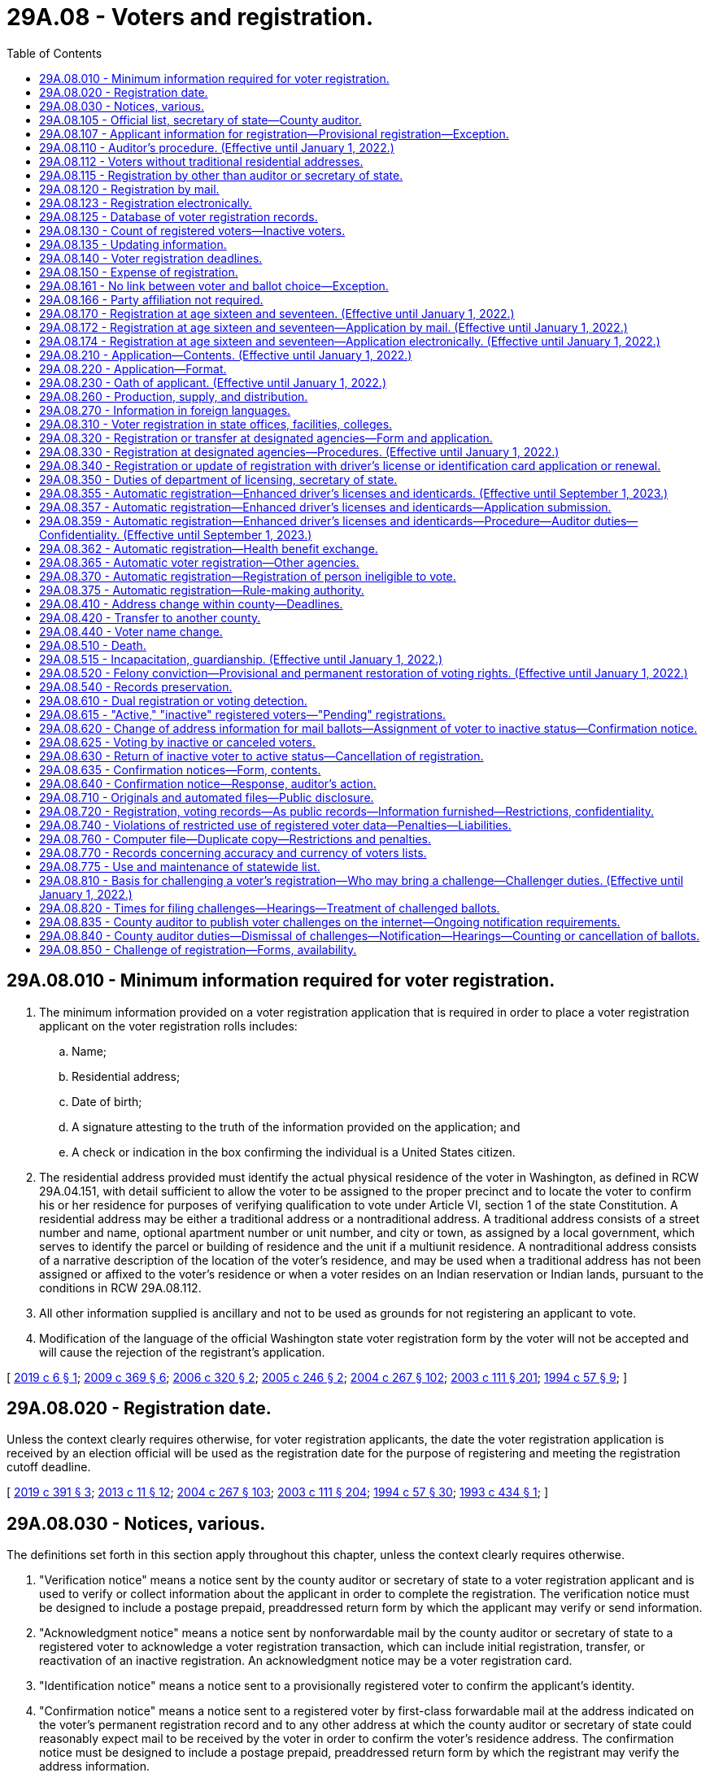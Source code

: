= 29A.08 - Voters and registration.
:toc:

== 29A.08.010 - Minimum information required for voter registration.
. The minimum information provided on a voter registration application that is required in order to place a voter registration applicant on the voter registration rolls includes:

.. Name;

.. Residential address;

.. Date of birth;

.. A signature attesting to the truth of the information provided on the application; and

.. A check or indication in the box confirming the individual is a United States citizen.

. The residential address provided must identify the actual physical residence of the voter in Washington, as defined in RCW 29A.04.151, with detail sufficient to allow the voter to be assigned to the proper precinct and to locate the voter to confirm his or her residence for purposes of verifying qualification to vote under Article VI, section 1 of the state Constitution. A residential address may be either a traditional address or a nontraditional address. A traditional address consists of a street number and name, optional apartment number or unit number, and city or town, as assigned by a local government, which serves to identify the parcel or building of residence and the unit if a multiunit residence. A nontraditional address consists of a narrative description of the location of the voter's residence, and may be used when a traditional address has not been assigned or affixed to the voter's residence or when a voter resides on an Indian reservation or Indian lands, pursuant to the conditions in RCW 29A.08.112.

. All other information supplied is ancillary and not to be used as grounds for not registering an applicant to vote.

. Modification of the language of the official Washington state voter registration form by the voter will not be accepted and will cause the rejection of the registrant's application.

[ http://lawfilesext.leg.wa.gov/biennium/2019-20/Pdf/Bills/Session%20Laws/Senate/5079-S.SL.pdf?cite=2019%20c%206%20§%201[2019 c 6 § 1]; http://lawfilesext.leg.wa.gov/biennium/2009-10/Pdf/Bills/Session%20Laws/Senate/5270-S.SL.pdf?cite=2009%20c%20369%20§%206[2009 c 369 § 6]; http://lawfilesext.leg.wa.gov/biennium/2005-06/Pdf/Bills/Session%20Laws/Senate/6362-S.SL.pdf?cite=2006%20c%20320%20§%202[2006 c 320 § 2]; http://lawfilesext.leg.wa.gov/biennium/2005-06/Pdf/Bills/Session%20Laws/Senate/5743-S.SL.pdf?cite=2005%20c%20246%20§%202[2005 c 246 § 2]; http://lawfilesext.leg.wa.gov/biennium/2003-04/Pdf/Bills/Session%20Laws/Senate/6419-S.SL.pdf?cite=2004%20c%20267%20§%20102[2004 c 267 § 102]; http://lawfilesext.leg.wa.gov/biennium/2003-04/Pdf/Bills/Session%20Laws/Senate/5221-S.SL.pdf?cite=2003%20c%20111%20§%20201[2003 c 111 § 201]; http://lawfilesext.leg.wa.gov/biennium/1993-94/Pdf/Bills/Session%20Laws/Senate/6188-S.SL.pdf?cite=1994%20c%2057%20§%209[1994 c 57 § 9]; ]

== 29A.08.020 - Registration date.
Unless the context clearly requires otherwise, for voter registration applicants, the date the voter registration application is received by an election official will be used as the registration date for the purpose of registering and meeting the registration cutoff deadline.

[ http://lawfilesext.leg.wa.gov/biennium/2019-20/Pdf/Bills/Session%20Laws/Senate/5227.SL.pdf?cite=2019%20c%20391%20§%203[2019 c 391 § 3]; http://lawfilesext.leg.wa.gov/biennium/2013-14/Pdf/Bills/Session%20Laws/Senate/5518-S.SL.pdf?cite=2013%20c%2011%20§%2012[2013 c 11 § 12]; http://lawfilesext.leg.wa.gov/biennium/2003-04/Pdf/Bills/Session%20Laws/Senate/6419-S.SL.pdf?cite=2004%20c%20267%20§%20103[2004 c 267 § 103]; http://lawfilesext.leg.wa.gov/biennium/2003-04/Pdf/Bills/Session%20Laws/Senate/5221-S.SL.pdf?cite=2003%20c%20111%20§%20204[2003 c 111 § 204]; http://lawfilesext.leg.wa.gov/biennium/1993-94/Pdf/Bills/Session%20Laws/Senate/6188-S.SL.pdf?cite=1994%20c%2057%20§%2030[1994 c 57 § 30]; http://lawfilesext.leg.wa.gov/biennium/1993-94/Pdf/Bills/Session%20Laws/Senate/5511-S2.SL.pdf?cite=1993%20c%20434%20§%201[1993 c 434 § 1]; ]

== 29A.08.030 - Notices, various.
The definitions set forth in this section apply throughout this chapter, unless the context clearly requires otherwise.

. "Verification notice" means a notice sent by the county auditor or secretary of state to a voter registration applicant and is used to verify or collect information about the applicant in order to complete the registration. The verification notice must be designed to include a postage prepaid, preaddressed return form by which the applicant may verify or send information.

. "Acknowledgment notice" means a notice sent by nonforwardable mail by the county auditor or secretary of state to a registered voter to acknowledge a voter registration transaction, which can include initial registration, transfer, or reactivation of an inactive registration. An acknowledgment notice may be a voter registration card.

. "Identification notice" means a notice sent to a provisionally registered voter to confirm the applicant's identity.

. "Confirmation notice" means a notice sent to a registered voter by first-class forwardable mail at the address indicated on the voter's permanent registration record and to any other address at which the county auditor or secretary of state could reasonably expect mail to be received by the voter in order to confirm the voter's residence address. The confirmation notice must be designed to include a postage prepaid, preaddressed return form by which the registrant may verify the address information.

[ http://lawfilesext.leg.wa.gov/biennium/2009-10/Pdf/Bills/Session%20Laws/Senate/5270-S.SL.pdf?cite=2009%20c%20369%20§%207[2009 c 369 § 7]; http://lawfilesext.leg.wa.gov/biennium/2005-06/Pdf/Bills/Session%20Laws/Senate/5743-S.SL.pdf?cite=2005%20c%20246%20§%203[2005 c 246 § 3]; http://lawfilesext.leg.wa.gov/biennium/2003-04/Pdf/Bills/Session%20Laws/Senate/6419-S.SL.pdf?cite=2004%20c%20267%20§%20104[2004 c 267 § 104]; http://lawfilesext.leg.wa.gov/biennium/2003-04/Pdf/Bills/Session%20Laws/Senate/5221-S.SL.pdf?cite=2003%20c%20111%20§%20203[2003 c 111 § 203]; http://lawfilesext.leg.wa.gov/biennium/1993-94/Pdf/Bills/Session%20Laws/Senate/6188-S.SL.pdf?cite=1994%20c%2057%20§%2033[1994 c 57 § 33]; ]

== 29A.08.105 - Official list, secretary of state—County auditor.
. In compliance with the Help America Vote Act (P.L. 107-252), the centralized statewide voter registration list maintained by the secretary of state is the official list of eligible voters for all elections.

. In all counties, the county auditor shall be the chief registrar of voters for every precinct within the county.

[ http://lawfilesext.leg.wa.gov/biennium/2009-10/Pdf/Bills/Session%20Laws/Senate/5270-S.SL.pdf?cite=2009%20c%20369%20§%208[2009 c 369 § 8]; http://lawfilesext.leg.wa.gov/biennium/2003-04/Pdf/Bills/Session%20Laws/Senate/6419-S.SL.pdf?cite=2004%20c%20267%20§%20105[2004 c 267 § 105]; http://lawfilesext.leg.wa.gov/biennium/2003-04/Pdf/Bills/Session%20Laws/Senate/5221-S.SL.pdf?cite=2003%20c%20111%20§%20205[2003 c 111 § 205]; http://lawfilesext.leg.wa.gov/biennium/1999-00/Pdf/Bills/Session%20Laws/House/1291-S.SL.pdf?cite=1999%20c%20298%20§%204[1999 c 298 § 4]; http://lawfilesext.leg.wa.gov/biennium/1993-94/Pdf/Bills/Session%20Laws/Senate/6188-S.SL.pdf?cite=1994%20c%2057%20§%208[1994 c 57 § 8]; http://leg.wa.gov/CodeReviser/documents/sessionlaw/1984c211.pdf?cite=1984%20c%20211%20§%203[1984 c 211 § 3]; http://leg.wa.gov/CodeReviser/documents/sessionlaw/1980c48.pdf?cite=1980%20c%2048%20§%201[1980 c 48 § 1]; http://leg.wa.gov/CodeReviser/documents/sessionlaw/1971ex1c202.pdf?cite=1971%20ex.s.%20c%20202%20§%204[1971 ex.s. c 202 § 4]; http://leg.wa.gov/CodeReviser/documents/sessionlaw/1965c9.pdf?cite=1965%20c%209%20§%2029.07.010[1965 c 9 § 29.07.010]; http://leg.wa.gov/CodeReviser/documents/sessionlaw/1957c251.pdf?cite=1957%20c%20251%20§%204[1957 c 251 § 4]; prior: 1939 c 15 § 1, part; 1933 c 1 § 3, part; RRS § 5114-3, part; prior: 1891 c 104 §§ 1, part, 2, part; RRS §§ 5116, part, 5117, part; ]

== 29A.08.107 - Applicant information for registration—Provisional registration—Exception.
. If the driver's license number, state identification card number, or last four digits of the social security number provided by the applicant match the information maintained by the Washington department of licensing or the social security administration, and the applicant provided all information required by RCW 29A.08.010, the applicant must be registered to vote. 

. If the driver's license number, state identification card number, or last four digits of the social security number provided by the applicant do not match the information maintained by the Washington department of licensing or the social security administration, or if the applicant does not provide a Washington driver's license, a Washington state identification card, or a social security number, the applicant must be provisionally registered to vote. An identification notice must be sent to the voter to obtain the correct driver's license number, state identification card number, last four digits of the social security number, or one of the following forms of alternate identification:

.. Valid photo identification;

.. A valid enrollment card of a federally recognized Indian tribe in Washington state;

.. A copy of a current utility bill;

.. A current bank statement;

.. A copy of a current government check;

.. A copy of a current paycheck; or

.. A government document, other than a voter registration card, that shows both the name and address of the voter.

. The ballot of a provisionally registered voter may not be counted until the voter provides a driver's license number, a state identification card number, or the last four digits of a social security number that matches the information maintained by the Washington department of licensing or the social security administration, or until the voter provides alternate identification. The identification must be provided no later than the day before certification of the primary or election. If the voter provides one of the forms of identification in subsection (2) of this section, the voter's registration status must be changed from provisionally registered to registered.

. A provisional registration must remain on the official list of registered voters through at least two general elections for federal office. If, after two general elections for federal office, the voter still has not verified his or her identity, the provisional registration may be canceled.

. The requirements of this section do not apply to an overseas or service voter who registers to vote by signing the return envelope of an absentee ballot, or to a registered voter transferring his or her registration.

[ http://lawfilesext.leg.wa.gov/biennium/2009-10/Pdf/Bills/Session%20Laws/Senate/5270-S.SL.pdf?cite=2009%20c%20369%20§%209[2009 c 369 § 9]; http://lawfilesext.leg.wa.gov/biennium/2005-06/Pdf/Bills/Session%20Laws/Senate/5743-S.SL.pdf?cite=2005%20c%20246%20§%204[2005 c 246 § 4]; http://lawfilesext.leg.wa.gov/biennium/2003-04/Pdf/Bills/Session%20Laws/Senate/6419-S.SL.pdf?cite=2004%20c%20267%20§%20106[2004 c 267 § 106]; ]

== 29A.08.110 - Auditor's procedure. (Effective until January 1, 2022.)
. For persons registering under RCW 29A.08.120, 29A.08.123, 29A.08.170, 29A.08.330, 29A.08.340, 29A.08.362, and 29A.08.365, an application is considered complete only if it contains the information required by RCW 29A.08.010. The applicant is considered to be registered to vote as of the original date of receipt, or when the person will be at least eighteen years old by the next election, whichever is applicable. As soon as practicable, the auditor shall record the appropriate precinct identification, taxing district identification, and date of registration on the voter's record in the state voter registration list. The secretary of state shall, pursuant to RCW 29A.04.611, establish procedures to enable new or updated voter registrations to be recorded on an expedited basis. Any mailing address provided shall be used only for mail delivery purposes, and not for precinct assignment or residency purposes. Within sixty days after the receipt of an application or transfer, the auditor shall send to the applicant, by first-class nonforwardable mail, an acknowledgment notice identifying the registrant's precinct and containing such other information as may be required by the secretary of state. The postal service shall be instructed not to forward a voter registration card to any other address and to return to the auditor any card which is not deliverable.

. If an application is not complete, the auditor shall promptly mail a verification notice to the applicant. The verification notice shall require the applicant to provide the missing information. If the applicant provides the required information within forty-five days, the applicant shall be registered to vote as of the original date of application. The applicant shall not be placed on the official list of registered voters until the application is complete.

. Once a future voter is no longer in pending status, as described in RCW 29A.08.615, his or her application to sign up to register to vote is no longer pending and is subject to this section.

[ http://lawfilesext.leg.wa.gov/biennium/2019-20/Pdf/Bills/Session%20Laws/Senate/5227.SL.pdf?cite=2019%20c%20391%20§%205[2019 c 391 § 5]; http://lawfilesext.leg.wa.gov/biennium/2017-18/Pdf/Bills/Session%20Laws/Senate/6021-S.SL.pdf?cite=2018%20c%20112%20§%202[2018 c 112 § 2]; http://lawfilesext.leg.wa.gov/biennium/2017-18/Pdf/Bills/Session%20Laws/House/2595-S2.SL.pdf?cite=2018%20c%20110%20§%20101[2018 c 110 § 101]; http://lawfilesext.leg.wa.gov/biennium/2017-18/Pdf/Bills/Session%20Laws/House/1513-S2.SL.pdf?cite=2018%20c%20109%20§%204[2018 c 109 § 4]; http://lawfilesext.leg.wa.gov/biennium/2009-10/Pdf/Bills/Session%20Laws/Senate/5270-S.SL.pdf?cite=2009%20c%20369%20§%2010[2009 c 369 § 10]; http://lawfilesext.leg.wa.gov/biennium/2005-06/Pdf/Bills/Session%20Laws/Senate/5743-S.SL.pdf?cite=2005%20c%20246%20§%205[2005 c 246 § 5]; http://lawfilesext.leg.wa.gov/biennium/2003-04/Pdf/Bills/Session%20Laws/Senate/6419-S.SL.pdf?cite=2004%20c%20267%20§%20107[2004 c 267 § 107]; http://lawfilesext.leg.wa.gov/biennium/2003-04/Pdf/Bills/Session%20Laws/Senate/5221-S.SL.pdf?cite=2003%20c%20111%20§%20206[2003 c 111 § 206]; prior:  1994 c 57 § 32; http://lawfilesext.leg.wa.gov/biennium/1993-94/Pdf/Bills/Session%20Laws/Senate/5511-S2.SL.pdf?cite=1993%20c%20434%20§%206[1993 c 434 § 6]; ]

== 29A.08.112 - Voters without traditional residential addresses.
. No person registering to vote, who meets all the qualifications of a registered voter in the state of Washington, shall be disqualified because he or she lacks a traditional residential address. A voter who lacks a traditional residential address will be registered and assigned to a precinct based on the location provided.

. For the purposes of this section, a voter who resides in a shelter, park, motor home, marina, unmarked home, or other identifiable location that the voter deems to be his or her residence lacks a traditional address. A voter who registers under this section must provide a valid mailing address, and must still meet the requirement in Article VI, section 1 of the state Constitution that he or she live in the area for at least thirty days before the election.

. A nontraditional residential address may be used when a voter resides on an Indian reservation or on Indian lands.

. A federally recognized tribe may designate one or more tribal government buildings to serve as a residential address or mailing address or both for voters living on an Indian reservation or on Indian lands. However, a voter may not use a tribally designated building as the voter's residential address if the building is in a different precinct than where the voter lives.

. A person who has a traditional residential address and does not reside on an Indian reservation or on Indian lands must use that address for voter registration purposes and is not eligible to register under this section.

[ http://lawfilesext.leg.wa.gov/biennium/2019-20/Pdf/Bills/Session%20Laws/Senate/5079-S.SL.pdf?cite=2019%20c%206%20§%202[2019 c 6 § 2]; http://lawfilesext.leg.wa.gov/biennium/2005-06/Pdf/Bills/Session%20Laws/Senate/6362-S.SL.pdf?cite=2006%20c%20320%20§%203[2006 c 320 § 3]; http://lawfilesext.leg.wa.gov/biennium/2005-06/Pdf/Bills/Session%20Laws/Senate/5743-S.SL.pdf?cite=2005%20c%20246%20§%206[2005 c 246 § 6]; ]

== 29A.08.115 - Registration by other than auditor or secretary of state.
A person or organization collecting voter registration application forms must transmit the forms to the secretary of state or a county auditor within five business days. The registration date on such forms will be the date they are received by the secretary of state or county auditor.

[ http://lawfilesext.leg.wa.gov/biennium/2009-10/Pdf/Bills/Session%20Laws/Senate/5270-S.SL.pdf?cite=2009%20c%20369%20§%2011[2009 c 369 § 11]; http://lawfilesext.leg.wa.gov/biennium/2005-06/Pdf/Bills/Session%20Laws/Senate/5743-S.SL.pdf?cite=2005%20c%20246%20§%208[2005 c 246 § 8]; http://lawfilesext.leg.wa.gov/biennium/2003-04/Pdf/Bills/Session%20Laws/Senate/6419-S.SL.pdf?cite=2004%20c%20267%20§%20108[2004 c 267 § 108]; http://lawfilesext.leg.wa.gov/biennium/2003-04/Pdf/Bills/Session%20Laws/Senate/5221-S.SL.pdf?cite=2003%20c%20111%20§%20207[2003 c 111 § 207]; http://leg.wa.gov/CodeReviser/documents/sessionlaw/1971ex1c202.pdf?cite=1971%20ex.s.%20c%20202%20§%2015[1971 ex.s. c 202 § 15]; http://leg.wa.gov/CodeReviser/documents/sessionlaw/1965c9.pdf?cite=1965%20c%209%20§%2029.07.110[1965 c 9 § 29.07.110]; http://leg.wa.gov/CodeReviser/documents/sessionlaw/1957c251.pdf?cite=1957%20c%20251%20§%2011[1957 c 251 § 11]; prior: 1947 c 68 § 1, part; 1945 c 95 § 1, part; 1933 c 1 § 6, part; Rem. Supp. 1947 § 5114-6, part; prior: 1919 c 163 § 6, part; 1915 c 16 § 6, part; 1901 c 135 § 5, part; 1893 c 45 § 1, part; 1889 p 415 § 6, part; RRS § 5124, part; ]

== 29A.08.120 - Registration by mail.
Any elector of this state may register to vote by mail under this title.

[ http://lawfilesext.leg.wa.gov/biennium/2003-04/Pdf/Bills/Session%20Laws/Senate/6419-S.SL.pdf?cite=2004%20c%20267%20§%20109[2004 c 267 § 109]; http://lawfilesext.leg.wa.gov/biennium/2003-04/Pdf/Bills/Session%20Laws/Senate/5221-S.SL.pdf?cite=2003%20c%20111%20§%20208[2003 c 111 § 208]; http://lawfilesext.leg.wa.gov/biennium/1993-94/Pdf/Bills/Session%20Laws/Senate/5511-S2.SL.pdf?cite=1993%20c%20434%20§%203[1993 c 434 § 3]; ]

== 29A.08.123 - Registration electronically.
. A person who has a valid Washington state driver's license, state identification card, or tribal identification may submit a voter registration application electronically on the secretary of state's website. A person who has a valid tribal identification card may submit a voter registration electronically on the secretary of state's website if the secretary of state is able to obtain a copy of the applicant's signature from the federal government or the tribal government.

. The applicant must attest to the truth of the information provided on the application by affirmatively accepting the information as true.

. The applicant must affirmatively assent to use of his or her driver's license, state identification card, or tribal identification card signature for voter registration purposes.

. A voter registration application submitted electronically is otherwise considered a registration by mail.

. For each electronic application, the secretary of state must obtain a digital copy of the applicant's driver's license or state identification card signature from the department of licensing or tribal identification issuing authority.

. The secretary of state may employ additional security measures to ensure the accuracy and integrity of voter registration applications submitted electronically.

[ http://lawfilesext.leg.wa.gov/biennium/2019-20/Pdf/Bills/Session%20Laws/Senate/5079-S.SL.pdf?cite=2019%20c%206%20§%203[2019 c 6 § 3]; http://lawfilesext.leg.wa.gov/biennium/2007-08/Pdf/Bills/Session%20Laws/House/1528.SL.pdf?cite=2007%20c%20157%20§%201[2007 c 157 § 1]; ]

== 29A.08.125 - Database of voter registration records.
. The office of the secretary of state shall maintain a statewide voter registration database. This database must be a centralized, uniform, interactive computerized statewide voter registration list that contains the name and registration information of every registered voter in the state.

. The statewide list is the official list of registered voters for the conduct of all elections.

. The statewide list must include, but is not limited to, the name, date of birth, residence address, signature, gender, and date of registration of every legally registered voter in the state.

. A unique identifier must be assigned to each registered voter in the state.

. The database must be coordinated with other government databases within the state including, but not limited to, the department of corrections, the department of licensing, the department of health, the administrative office of the courts, and county auditors. The database may also be coordinated with the databases of election officials in other states.

. Authorized employees of the secretary of state and each county auditor must have immediate electronic access to the information maintained in the database.

. Voter registration information received by each county auditor must be electronically entered into the database. The office of the secretary of state must provide support, as needed, to enable each county auditor to enter and maintain voter registration information in the state database.

. The secretary of state has data authority over all voter registration data.

. The voter registration database must be designed to accomplish at a minimum, the following:

.. Comply with the help America vote act of 2002 (P.L. 107-252);

.. Identify duplicate voter registrations;

.. Identify suspected duplicate voters;

.. Screen against any available databases maintained by other government agencies to identify voters who are ineligible to vote due to a felony conviction, lack of citizenship, or mental incompetence;

.. Provide images of voters' signatures for the purpose of checking signatures on initiative and referendum petitions;

.. Provide for a comparison between the voter registration database and the department of licensing change of address database;

.. Provide access for county auditors that includes the capability to update registrations and search for duplicate registrations;

.. Provide for the cancellation of registrations of voters who have moved out of state; and

.. Provide for the storage of pending registration records for all future voters who have not yet reached eighteen years of age in a manner that these records will not appear on the official list of registered voters until the future registrant is no longer in pending status as defined under RCW 29A.08.615.

. The secretary of state may, upon agreement with other appropriate jurisdictions, screen against any available databases maintained by election officials in other states and databases maintained by federal agencies including, but not limited to, the federal bureau of investigation, the federal court system, the federal bureau of prisons, and the bureau of citizenship and immigration services.

. The database shall retain information regarding previous successful appeals of proposed cancellations of registrations in order to avoid repeated cancellations for the same reason.

. Each county auditor shall maintain a list of all registered voters within the county that are contained on the official statewide voter registration list. In addition to the information maintained in the statewide database, the county database must also maintain the applicable taxing district and precinct codes for each voter in the county, and a list of elections in which the individual voted.

. Each county auditor shall allow electronic access and information transfer between the county's voter registration system and the official statewide voter registration list.

[ http://lawfilesext.leg.wa.gov/biennium/2017-18/Pdf/Bills/Session%20Laws/House/1513-S2.SL.pdf?cite=2018%20c%20109%20§%207[2018 c 109 § 7]; http://lawfilesext.leg.wa.gov/biennium/2009-10/Pdf/Bills/Session%20Laws/Senate/5270-S.SL.pdf?cite=2009%20c%20369%20§%2012[2009 c 369 § 12]; http://lawfilesext.leg.wa.gov/biennium/2005-06/Pdf/Bills/Session%20Laws/Senate/5743-S.SL.pdf?cite=2005%20c%20246%20§%209[2005 c 246 § 9]; http://lawfilesext.leg.wa.gov/biennium/2003-04/Pdf/Bills/Session%20Laws/Senate/6419-S.SL.pdf?cite=2004%20c%20267%20§%20110[2004 c 267 § 110]; http://lawfilesext.leg.wa.gov/biennium/2003-04/Pdf/Bills/Session%20Laws/Senate/5221-S.SL.pdf?cite=2003%20c%20111%20§%20209[2003 c 111 § 209]; http://lawfilesext.leg.wa.gov/biennium/1993-94/Pdf/Bills/Session%20Laws/House/1084-S.SL.pdf?cite=1993%20c%20408%20§%2011[1993 c 408 § 11]; http://lawfilesext.leg.wa.gov/biennium/1991-92/Pdf/Bills/Session%20Laws/House/1072.SL.pdf?cite=1991%20c%2081%20§%2022[1991 c 81 § 22]; http://leg.wa.gov/CodeReviser/documents/sessionlaw/1974ex1c127.pdf?cite=1974%20ex.s.%20c%20127%20§%2012[1974 ex.s. c 127 § 12]; ]

== 29A.08.130 - Count of registered voters—Inactive voters.
Election officials shall not include inactive voters in the count of registered voters for the purpose of dividing precincts, determining voter turnout, or other purposes in law for which the determining factor is the number of registered voters.

[ http://lawfilesext.leg.wa.gov/biennium/2011-12/Pdf/Bills/Session%20Laws/Senate/5124-S.SL.pdf?cite=2011%20c%2010%20§%2014[2011 c 10 § 14]; http://lawfilesext.leg.wa.gov/biennium/2009-10/Pdf/Bills/Session%20Laws/Senate/5270-S.SL.pdf?cite=2009%20c%20369%20§%2013[2009 c 369 § 13]; http://lawfilesext.leg.wa.gov/biennium/2003-04/Pdf/Bills/Session%20Laws/Senate/5221-S.SL.pdf?cite=2003%20c%20111%20§%20210[2003 c 111 § 210]; http://lawfilesext.leg.wa.gov/biennium/1993-94/Pdf/Bills/Session%20Laws/Senate/6188-S.SL.pdf?cite=1994%20c%2057%20§%2040[1994 c 57 § 40]; ]

== 29A.08.135 - Updating information.
. When a person who has previously registered to vote in another state applies for voter registration in Washington, the person shall provide on the registration form all information needed to cancel any previous registration. Notification must be made to the state elections office of the applicant's previous state of registration.

. A county auditor receiving official information that a voter has registered to vote in another state shall immediately cancel that voter's registration on the official state voter registration list.

[ http://lawfilesext.leg.wa.gov/biennium/2009-10/Pdf/Bills/Session%20Laws/Senate/5270-S.SL.pdf?cite=2009%20c%20369%20§%2014[2009 c 369 § 14]; http://lawfilesext.leg.wa.gov/biennium/2003-04/Pdf/Bills/Session%20Laws/Senate/6419-S.SL.pdf?cite=2004%20c%20267%20§%20111[2004 c 267 § 111]; http://lawfilesext.leg.wa.gov/biennium/2003-04/Pdf/Bills/Session%20Laws/Senate/5221-S.SL.pdf?cite=2003%20c%20111%20§%20211[2003 c 111 § 211]; http://lawfilesext.leg.wa.gov/biennium/2001-02/Pdf/Bills/Session%20Laws/House/1739-S.SL.pdf?cite=2001%20c%2041%20§%206[2001 c 41 § 6]; http://leg.wa.gov/CodeReviser/documents/sessionlaw/1975ex1c184.pdf?cite=1975%201st%20ex.s.%20c%20184%20§%201[1975 1st ex.s. c 184 § 1]; http://leg.wa.gov/CodeReviser/documents/sessionlaw/1973c153.pdf?cite=1973%20c%20153%20§%202[1973 c 153 § 2]; ]

== 29A.08.140 - Voter registration deadlines.
. In order to vote in any primary, special election, or general election, a person who is not registered to vote in Washington must:

.. Submit a registration application that is received by an election official no later than eight days before the day of the primary, special election, or general election. For purposes of this subsection (1)(a), "received" means: (i) Being physically received by an election official by the close of business of the required deadline; or (ii) for applications received online or electronically, by midnight, of the required deadline; or

.. Register in person at a county auditor's office, the division of elections if in a separate city from the county auditor's office, a voting center, a student engagement hub, or other location designated by the county auditor no later than 8:00 p.m. on the day of the primary, special election, or general election.

. [Empty]
.. In order to change a residence address for voting in any primary, special election, or general election, a person who is already registered to vote in Washington may update his or her registration by:

... Submitting an address change using a registration application or making notification via any non-in-person method that is received by election officials no later than eight days before the day of the primary, special election, or general election; or

... Appearing in person, at a county auditor's office, the division of elections if in a separate city from the county auditor's office, a voting center, or other location designated by the county auditor, no later than 8:00 p.m. on the day of the primary, special election, or general election to be in effect for that primary, special election, or general election.

.. A registered voter who fails to update his or her residential address by this deadline may vote according to his or her previous registration address.

. To register or update a voting address in person at a county auditor's office, a voting center, or other location designated by the county auditor, a person must appear in person at a county auditor's office, a voting center, or other location designated by the county auditor at a time when the facility is open and complete the voter registration application by providing the information required by RCW 29A.08.010.

[ http://lawfilesext.leg.wa.gov/biennium/2019-20/Pdf/Bills/Session%20Laws/Senate/6313.SL.pdf?cite=2020%20c%20208%20§%2022[2020 c 208 § 22]; http://lawfilesext.leg.wa.gov/biennium/2019-20/Pdf/Bills/Session%20Laws/Senate/5227.SL.pdf?cite=2019%20c%20391%20§%204[2019 c 391 § 4]; http://lawfilesext.leg.wa.gov/biennium/2017-18/Pdf/Bills/Session%20Laws/Senate/6021-S.SL.pdf?cite=2018%20c%20112%20§%201[2018 c 112 § 1]; http://lawfilesext.leg.wa.gov/biennium/2011-12/Pdf/Bills/Session%20Laws/Senate/5124-S.SL.pdf?cite=2011%20c%2010%20§%2015[2011 c 10 § 15]; http://lawfilesext.leg.wa.gov/biennium/2009-10/Pdf/Bills/Session%20Laws/Senate/5270-S.SL.pdf?cite=2009%20c%20369%20§%2015[2009 c 369 § 15]; http://lawfilesext.leg.wa.gov/biennium/2005-06/Pdf/Bills/Session%20Laws/House/3041.SL.pdf?cite=2006%20c%2097%20§%201[2006 c 97 § 1]; http://lawfilesext.leg.wa.gov/biennium/2003-04/Pdf/Bills/Session%20Laws/Senate/6419-S.SL.pdf?cite=2004%20c%20267%20§%20112[2004 c 267 § 112]; http://lawfilesext.leg.wa.gov/biennium/2003-04/Pdf/Bills/Session%20Laws/Senate/5221-S.SL.pdf?cite=2003%20c%20111%20§%20212[2003 c 111 § 212]; http://lawfilesext.leg.wa.gov/biennium/1993-94/Pdf/Bills/Session%20Laws/House/1648.SL.pdf?cite=1993%20c%20383%20§%202[1993 c 383 § 2]; http://leg.wa.gov/CodeReviser/documents/sessionlaw/1980c3.pdf?cite=1980%20c%203%20§%204[1980 c 3 § 4]; http://leg.wa.gov/CodeReviser/documents/sessionlaw/1974ex1c127.pdf?cite=1974%20ex.s.%20c%20127%20§%204[1974 ex.s. c 127 § 4]; http://leg.wa.gov/CodeReviser/documents/sessionlaw/1971ex1c202.pdf?cite=1971%20ex.s.%20c%20202%20§%2020[1971 ex.s. c 202 § 20]; http://leg.wa.gov/CodeReviser/documents/sessionlaw/1965c9.pdf?cite=1965%20c%209%20§%2029.07.160[1965 c 9 § 29.07.160]; prior:  1947 c 68 § 2; http://leg.wa.gov/CodeReviser/documents/sessionlaw/1933c1.pdf?cite=1933%20c%201%20§%209[1933 c 1 § 9]; Rem. Supp. 1947 § 5114-9; ]

== 29A.08.150 - Expense of registration.
The expense of registration in all rural precincts must be paid by the county. The expense of registration in all precincts lying wholly within a city or town must be paid by the city or town. Registration expenses for this section include both active and inactive voters.

[ http://lawfilesext.leg.wa.gov/biennium/2003-04/Pdf/Bills/Session%20Laws/Senate/5221-S.SL.pdf?cite=2003%20c%20111%20§%20214[2003 c 111 § 214]; http://leg.wa.gov/CodeReviser/documents/sessionlaw/1965c9.pdf?cite=1965%20c%209%20§%2029.07.030[1965 c 9 § 29.07.030]; 1939 c 82 § 1, part; 1933 c 1 § 4, part; RRS § 5114-4, part; prior:  1891 c 104 § 4; RRS § 5119; ]

== 29A.08.161 - No link between voter and ballot choice—Exception.
No record may be created or maintained by a state or local governmental agency or a political organization that identifies a voter with the information marked on the voter's ballot, except the declarations made under RCW 29A.56.050(2).

[ http://lawfilesext.leg.wa.gov/biennium/2019-20/Pdf/Bills/Session%20Laws/Senate/5273.SL.pdf?cite=2019%20c%207%20§%206[2019 c 7 § 6]; http://lawfilesext.leg.wa.gov/biennium/2003-04/Pdf/Bills/Session%20Laws/Senate/6453.SL.pdf?cite=2004%20c%20271%20§%20107[2004 c 271 § 107]; ]

== 29A.08.166 - Party affiliation not required.
Under no circumstances may an individual be required to affiliate with, join, adhere to, express faith in, or declare a preference for, a political party or organization upon registering to vote.

[ http://lawfilesext.leg.wa.gov/biennium/2003-04/Pdf/Bills/Session%20Laws/Senate/6453.SL.pdf?cite=2004%20c%20271%20§%20108[2004 c 271 § 108]; ]

== 29A.08.170 - Registration at age sixteen and seventeen. (Effective until January 1, 2022.)
. A person may sign up to register to vote if he or she is sixteen or seventeen years of age, as part of the future voter program.

. A person who signs up to register to vote may not vote until reaching eighteen years of age, and his or her name may not be added to the statewide voter registration database list of voters until such time as he or she will be eighteen years of age by the next election.

[ http://lawfilesext.leg.wa.gov/biennium/2017-18/Pdf/Bills/Session%20Laws/House/1513-S2.SL.pdf?cite=2018%20c%20109%20§%205[2018 c 109 § 5]; ]

== 29A.08.172 - Registration at age sixteen and seventeen—Application by mail. (Effective until January 1, 2022.)
. A person who has attained sixteen years of age may sign up to register to vote, as part of the future voter program, by submitting a voter registration application by mail.

. The applicant must attest to the truth of the information provided on the application by affirmatively accepting the information as true.

. If signing up to register by mail, the person must provide a signature for voter registration purposes.

. The applicant must affirmatively acknowledge that he or she will not vote until his or her eighteenth birthday.

[ http://lawfilesext.leg.wa.gov/biennium/2017-18/Pdf/Bills/Session%20Laws/House/1513-S2.SL.pdf?cite=2018%20c%20109%20§%206[2018 c 109 § 6]; ]

== 29A.08.174 - Registration at age sixteen and seventeen—Application electronically. (Effective until January 1, 2022.)
. A person who has attained sixteen years of age and has a valid Washington state driver's license or identicard may sign up to register to vote as part of the future voter program, by submitting a voter registration application electronically on the secretary of state's website.

. The applicant must attest to the truth of the information provided on the application by affirmatively accepting the information as true.

. If signing up to register electronically, the applicant must affirmatively assent to the use of his or her driver's license or identicard signature for voter registration purposes.

. The applicant must affirmatively acknowledge that he or she will not vote until his or her eighteenth birthday.

. For each electronic registration application, the secretary of state must obtain a digital copy of the applicant's driver's license or identicard signature from the department of licensing.

. The secretary of state may employ additional security measures to ensure the accuracy and integrity of voter preregistration applications submitted electronically.

[ http://lawfilesext.leg.wa.gov/biennium/2017-18/Pdf/Bills/Session%20Laws/House/1513-S2.SL.pdf?cite=2018%20c%20109%20§%2014[2018 c 109 § 14]; ]

== 29A.08.210 - Application—Contents. (Effective until January 1, 2022.)
An applicant for voter registration shall complete an application providing the following information concerning his or her qualifications as a voter in this state:

. The former address of the applicant if previously registered to vote;

. The applicant's full name;

. The applicant's date of birth;

. The address of the applicant's residence for voting purposes;

. The mailing address of the applicant if that address is not the same as the address in subsection (4) of this section;

. The sex of the applicant;

. The applicant's Washington state driver's license number, Washington state identification card number, or the last four digits of the applicant's social security number if he or she does not have a Washington state driver's license or Washington state identification card;

. A check box allowing the applicant to indicate that he or she is a member of the armed forces, national guard, or reserves, or that he or she is an overseas voter;

. A check box allowing the applicant to acknowledge that he or she is at least eighteen years old or is at least sixteen years old and will vote only after he or she reaches the age of eighteen;

. Clear and conspicuous language, designed to draw the applicant's attention, stating that the applicant must be a United States citizen in order to register to vote;

. A check box and declaration confirming that the applicant is a citizen of the United States;

. The following warning:

"If you knowingly provide false information on this voter registration form or knowingly make a false declaration about your qualifications for voter registration you will have committed a class C felony that is punishable by imprisonment for up to five years, a fine of up to ten thousand dollars, or both."

. The oath required by RCW 29A.08.230 and a space for the applicant's signature; and

. Any other information that the secretary of state determines is necessary to establish the identity of the applicant and prevent duplicate or fraudulent voter registrations.

This information shall be recorded on a single registration form to be prescribed by the secretary of state.

[ http://lawfilesext.leg.wa.gov/biennium/2017-18/Pdf/Bills/Session%20Laws/House/1513-S2.SL.pdf?cite=2018%20c%20109%20§%208[2018 c 109 § 8]; http://lawfilesext.leg.wa.gov/biennium/2009-10/Pdf/Bills/Session%20Laws/Senate/5270-S.SL.pdf?cite=2009%20c%20369%20§%2016[2009 c 369 § 16]; http://lawfilesext.leg.wa.gov/biennium/2005-06/Pdf/Bills/Session%20Laws/Senate/5743-S.SL.pdf?cite=2005%20c%20246%20§%2011[2005 c 246 § 11]; http://lawfilesext.leg.wa.gov/biennium/2003-04/Pdf/Bills/Session%20Laws/Senate/5221-S.SL.pdf?cite=2003%20c%20111%20§%20216[2003 c 111 § 216]; http://lawfilesext.leg.wa.gov/biennium/1993-94/Pdf/Bills/Session%20Laws/Senate/6188-S.SL.pdf?cite=1994%20c%2057%20§%2011[1994 c 57 § 11]; http://leg.wa.gov/CodeReviser/documents/sessionlaw/1990c143.pdf?cite=1990%20c%20143%20§%207[1990 c 143 § 7]; http://leg.wa.gov/CodeReviser/documents/sessionlaw/1973ex1c21.pdf?cite=1973%201st%20ex.s.%20c%2021%20§%203[1973 1st ex.s. c 21 § 3]; http://leg.wa.gov/CodeReviser/documents/sessionlaw/1971ex1c202.pdf?cite=1971%20ex.s.%20c%20202%20§%209[1971 ex.s. c 202 § 9]; http://leg.wa.gov/CodeReviser/documents/sessionlaw/1965c9.pdf?cite=1965%20c%209%20§%2029.07.070[1965 c 9 § 29.07.070]; 1947 c 68 § 3, part; 1933 c 1 § 11, part; Rem. Supp. 1947 § 5114-11, part; prior: 1921 c 177 § 7, part; 1915 c 16 § 8, part; 1901 c 135 § 4, part; 1893 c 45 § 3, part; 1889 p 416 § 8, part; RRS § 5126, part; ]

== 29A.08.220 - Application—Format.
. The secretary of state shall specify by rule the format of all voter registration applications. These applications shall be compatible with existing voter registration records. An applicant for voter registration shall be required to complete only one application and to provide the required information other than his or her signature no more than one time. These applications shall also contain information for the voter to update his or her registration.

. Any application format specified by the secretary for use in registering to vote in state and local elections shall satisfy the requirements of the National Voter Registration Act of 1993 (P.L. 103-31) and the Help America Vote Act of 2002 (P.L. 107-252) for registering to vote in federal elections.

[ http://lawfilesext.leg.wa.gov/biennium/2013-14/Pdf/Bills/Session%20Laws/Senate/5518-S.SL.pdf?cite=2013%20c%2011%20§%2013[2013 c 11 § 13]; http://lawfilesext.leg.wa.gov/biennium/2003-04/Pdf/Bills/Session%20Laws/Senate/6419-S.SL.pdf?cite=2004%20c%20267%20§%20115[2004 c 267 § 115]; http://lawfilesext.leg.wa.gov/biennium/2003-04/Pdf/Bills/Session%20Laws/Senate/5221-S.SL.pdf?cite=2003%20c%20111%20§%20217[2003 c 111 § 217]; http://lawfilesext.leg.wa.gov/biennium/1993-94/Pdf/Bills/Session%20Laws/Senate/6188-S.SL.pdf?cite=1994%20c%2057%20§%2018[1994 c 57 § 18]; http://leg.wa.gov/CodeReviser/documents/sessionlaw/1990c143.pdf?cite=1990%20c%20143%20§%209[1990 c 143 § 9]; http://leg.wa.gov/CodeReviser/documents/sessionlaw/1973ex1c21.pdf?cite=1973%201st%20ex.s.%20c%2021%20§%207[1973 1st ex.s. c 21 § 7]; http://leg.wa.gov/CodeReviser/documents/sessionlaw/1971ex1c202.pdf?cite=1971%20ex.s.%20c%20202%20§%2018[1971 ex.s. c 202 § 18]; http://leg.wa.gov/CodeReviser/documents/sessionlaw/1965c9.pdf?cite=1965%20c%209%20§%2029.07.140[1965 c 9 § 29.07.140]; prior:   1933 c 1 § 30; RRS § 5114-30.  1933 c 1 § 13, part; RRS § 5114-13, part; ]

== 29A.08.230 - Oath of applicant. (Effective until January 1, 2022.)
For all voter registrations, the registrant shall sign the following oath:

"I declare that the facts on this voter registration form are true. I am a citizen of the United States, I will have lived at this address in Washington for at least thirty days immediately before the next election at which I vote, I am at least sixteen years old, I am not disqualified from voting due to a court order, and I am not under department of corrections supervision for a Washington felony conviction."

[ http://lawfilesext.leg.wa.gov/biennium/2019-20/Pdf/Bills/Session%20Laws/Senate/6313.SL.pdf?cite=2020%20c%20208%20§%204[2020 c 208 § 4]; http://lawfilesext.leg.wa.gov/biennium/2013-14/Pdf/Bills/Session%20Laws/Senate/5518-S.SL.pdf?cite=2013%20c%2011%20§%2014[2013 c 11 § 14]; http://lawfilesext.leg.wa.gov/biennium/2009-10/Pdf/Bills/Session%20Laws/Senate/5270-S.SL.pdf?cite=2009%20c%20369%20§%2017[2009 c 369 § 17]; http://lawfilesext.leg.wa.gov/biennium/2003-04/Pdf/Bills/Session%20Laws/Senate/5221-S.SL.pdf?cite=2003%20c%20111%20§%20218[2003 c 111 § 218]; http://lawfilesext.leg.wa.gov/biennium/1993-94/Pdf/Bills/Session%20Laws/Senate/6188-S.SL.pdf?cite=1994%20c%2057%20§%2012[1994 c 57 § 12]; http://leg.wa.gov/CodeReviser/documents/sessionlaw/1990c143.pdf?cite=1990%20c%20143%20§%208[1990 c 143 § 8]; http://leg.wa.gov/CodeReviser/documents/sessionlaw/1973ex1c21.pdf?cite=1973%201st%20ex.s.%20c%2021%20§%204[1973 1st ex.s. c 21 § 4]; http://leg.wa.gov/CodeReviser/documents/sessionlaw/1971ex1c202.pdf?cite=1971%20ex.s.%20c%20202%20§%2010[1971 ex.s. c 202 § 10]; http://leg.wa.gov/CodeReviser/documents/sessionlaw/1965c9.pdf?cite=1965%20c%209%20§%2029.07.080[1965 c 9 § 29.07.080]; http://leg.wa.gov/CodeReviser/documents/sessionlaw/1933c1.pdf?cite=1933%20c%201%20§%2012[1933 c 1 § 12]; RRS § 5114-12; ]

== 29A.08.260 - Production, supply, and distribution.
. All registration applications required under RCW 29A.08.210 and 29A.08.340 shall be produced and furnished by the secretary of state to the county auditors and the department of licensing.

. The county auditor shall distribute forms by which a person may register to vote by mail and transfer any previous registration in this state. The county auditor shall keep a supply of voter registration forms in his or her office at all times for political parties and others interested in assisting in voter registration, and shall make every effort to make these forms generally available to the public. The county auditor shall provide voter registration forms to city and town clerks, state offices, schools, fire stations, public libraries, and any other locations considered appropriate by the auditor or secretary of state for extending registration opportunities to all areas of the county. After the initial distribution of voter registration forms to a given location, a representative designated by the official in charge of that location shall notify the county auditor of the need for additional voter registration supplies.

[ http://lawfilesext.leg.wa.gov/biennium/2013-14/Pdf/Bills/Session%20Laws/Senate/5518-S.SL.pdf?cite=2013%20c%2011%20§%2015[2013 c 11 § 15]; http://lawfilesext.leg.wa.gov/biennium/2009-10/Pdf/Bills/Session%20Laws/Senate/5270-S.SL.pdf?cite=2009%20c%20369%20§%2018[2009 c 369 § 18]; http://lawfilesext.leg.wa.gov/biennium/2003-04/Pdf/Bills/Session%20Laws/Senate/6419-S.SL.pdf?cite=2004%20c%20267%20§%20118[2004 c 267 § 118]; http://lawfilesext.leg.wa.gov/biennium/2003-04/Pdf/Bills/Session%20Laws/Senate/5221-S.SL.pdf?cite=2003%20c%20111%20§%20221[2003 c 111 § 221]; http://lawfilesext.leg.wa.gov/biennium/1993-94/Pdf/Bills/Session%20Laws/Senate/5511-S2.SL.pdf?cite=1993%20c%20434%20§%204[1993 c 434 § 4]; ]

== 29A.08.270 - Information in foreign languages.
In order to encourage the broadest possible voting participation by all eligible citizens, the secretary of state shall produce voter registration information in the foreign languages required of state agencies.

[ http://lawfilesext.leg.wa.gov/biennium/2003-04/Pdf/Bills/Session%20Laws/Senate/5221-S.SL.pdf?cite=2003%20c%20111%20§%20139[2003 c 111 § 139]; http://lawfilesext.leg.wa.gov/biennium/2001-02/Pdf/Bills/Session%20Laws/House/1739-S.SL.pdf?cite=2001%20c%2041%20§%203[2001 c 41 § 3]; ]

== 29A.08.310 - Voter registration in state offices, facilities, colleges.
. The governor, in consultation with the secretary of state, shall designate agencies to provide voter registration services in compliance with federal statutes.

. A federally recognized tribe may request that the governor designate one or more state facilities or state-funded facilities or programs that are located on the lands of the requesting Indian tribe or that are substantially engaged in providing services to Indian tribes, as selected by the tribe, to provide voter registration services. This provision does not alter the state's obligations under the national voter registration act.

. Each state agency designated shall provide voter registration services for employees and the public within each office of that agency.

. The secretary of state shall design and provide a standard notice informing the public of the availability of voter registration, which notice shall be posted in each state agency where such services are available.

. Each institution of higher education shall put in place an active prompt on its course registration website, or similar website that students actively and regularly use, that, if selected, will link the student to the secretary of state's voter registration website. The prompt must ask the student if he or she wishes to register to vote.

[ http://lawfilesext.leg.wa.gov/biennium/2019-20/Pdf/Bills/Session%20Laws/Senate/5079-S.SL.pdf?cite=2019%20c%206%20§%204[2019 c 6 § 4]; http://lawfilesext.leg.wa.gov/biennium/2009-10/Pdf/Bills/Session%20Laws/Senate/5270-S.SL.pdf?cite=2009%20c%20369%20§%2019[2009 c 369 § 19]; http://lawfilesext.leg.wa.gov/biennium/2003-04/Pdf/Bills/Session%20Laws/Senate/5221-S.SL.pdf?cite=2003%20c%20111%20§%20222[2003 c 111 § 222]; http://lawfilesext.leg.wa.gov/biennium/2001-02/Pdf/Bills/Session%20Laws/House/2332.SL.pdf?cite=2002%20c%20185%20§%203[2002 c 185 § 3]; http://lawfilesext.leg.wa.gov/biennium/1993-94/Pdf/Bills/Session%20Laws/Senate/6188-S.SL.pdf?cite=1994%20c%2057%20§%2010[1994 c 57 § 10]; http://leg.wa.gov/CodeReviser/documents/sessionlaw/1984c211.pdf?cite=1984%20c%20211%20§%202[1984 c 211 § 2]; ]

== 29A.08.320 - Registration or transfer at designated agencies—Form and application.
. A person may register to vote or transfer a voter registration when he or she applies for service or assistance and with each renewal, recertification, or change of address at agencies designated under RCW 29A.08.310.

. A prospective applicant shall initially be offered a form approved by the secretary of state designed to determine whether the person wishes to register to vote. The form must comply with all applicable state and federal statutes regarding content.

The form shall also contain a box that may be checked by the applicant to indicate that he or she declines to register.

If the person indicates an interest in registering or has made no indication as to a desire to register or not register to vote, the person shall be given a mail-in voter registration application or a prescribed agency application as provided by RCW 29A.08.330.

[ http://lawfilesext.leg.wa.gov/biennium/2003-04/Pdf/Bills/Session%20Laws/Senate/6419-S.SL.pdf?cite=2004%20c%20267%20§%20119[2004 c 267 § 119]; http://lawfilesext.leg.wa.gov/biennium/2003-04/Pdf/Bills/Session%20Laws/Senate/6417.SL.pdf?cite=2004%20c%20266%20§%207[2004 c 266 § 7]; http://lawfilesext.leg.wa.gov/biennium/2003-04/Pdf/Bills/Session%20Laws/Senate/5221-S.SL.pdf?cite=2003%20c%20111%20§%20223[2003 c 111 § 223]; http://lawfilesext.leg.wa.gov/biennium/1993-94/Pdf/Bills/Session%20Laws/Senate/6188-S.SL.pdf?cite=1994%20c%2057%20§%2027[1994 c 57 § 27]; ]

== 29A.08.330 - Registration at designated agencies—Procedures. (Effective until January 1, 2022.)
. The secretary of state shall prescribe the method of voter registration for each designated agency. The agency shall use either the state voter registration by mail form with a separate declination form for the applicant to indicate that he or she declines to register at this time, or the agency may use a separate form approved for use by the secretary of state.

. The person providing service at the agency shall offer voter registration services to every client whenever he or she applies for service or assistance and with each renewal, recertification, or change of address. The person providing service shall give the applicant the same level of assistance with the voter registration application as is offered to fill out the agency's forms and documents, including information about age and citizenship requirements for voter registration.

. The person providing service at the agency shall determine if the prospective applicant wants to register to vote or update his or her voter registration by asking the following question:

"Do you want to register or sign up to vote or update your voter registration?"

If the applicant chooses to register, sign up, or update a registration, the service agent shall ask the following:

.. "Are you a United States citizen?"

.. "Are you at least eighteen years old or are you at least sixteen years old and will you vote only after you turn eighteen?"

If the applicant answers in the affirmative to both questions, the agent shall then provide the applicant with a voter registration form and instructions and shall record that the applicant has requested to sign up to vote, register to vote, or update a voter registration. If the applicant answers in the negative to either question, the agent shall not provide the applicant with a voter registration application.

. If an agency uses a computerized application process, it may, in consultation with the secretary of state, develop methods to capture simultaneously the information required for voter registration during a person's computerized application process.

. Each designated agency shall transmit the applications to the secretary of state or appropriate county auditor within three business days and must be received by the election official by the required voter registration deadline.

. Information that is otherwise disclosable under this chapter cannot be disclosed on the future voter until the person reaches eighteen years of age, except for the purpose of processing and delivering ballots.

[ http://lawfilesext.leg.wa.gov/biennium/2019-20/Pdf/Bills/Session%20Laws/Senate/5227.SL.pdf?cite=2019%20c%20391%20§%206[2019 c 391 § 6]; http://lawfilesext.leg.wa.gov/biennium/2017-18/Pdf/Bills/Session%20Laws/House/1513-S2.SL.pdf?cite=2018%20c%20109%20§%2018[2018 c 109 § 18]; http://lawfilesext.leg.wa.gov/biennium/2013-14/Pdf/Bills/Session%20Laws/Senate/5518-S.SL.pdf?cite=2013%20c%2011%20§%2016[2013 c 11 § 16]; http://lawfilesext.leg.wa.gov/biennium/2009-10/Pdf/Bills/Session%20Laws/Senate/5270-S.SL.pdf?cite=2009%20c%20369%20§%2020[2009 c 369 § 20]; http://lawfilesext.leg.wa.gov/biennium/2005-06/Pdf/Bills/Session%20Laws/Senate/5743-S.SL.pdf?cite=2005%20c%20246%20§%2014[2005 c 246 § 14]; http://lawfilesext.leg.wa.gov/biennium/2003-04/Pdf/Bills/Session%20Laws/Senate/5221-S.SL.pdf?cite=2003%20c%20111%20§%20224[2003 c 111 § 224]; http://lawfilesext.leg.wa.gov/biennium/2001-02/Pdf/Bills/Session%20Laws/House/1739-S.SL.pdf?cite=2001%20c%2041%20§%207[2001 c 41 § 7]; http://lawfilesext.leg.wa.gov/biennium/1993-94/Pdf/Bills/Session%20Laws/Senate/6188-S.SL.pdf?cite=1994%20c%2057%20§%2028[1994 c 57 § 28]; ]

== 29A.08.340 - Registration or update of registration with driver's license or identification card application or renewal.
. A person may register to vote or update his or her voter registration when he or she applies for or renews a driver's license or identification card under chapter 46.20 RCW.

. To register to vote or update a registration, the applicant shall provide the information required by RCW 29A.08.010.

. The driver licensing agent shall record that the applicant has requested to register to vote or update a voter registration.

[ http://lawfilesext.leg.wa.gov/biennium/2013-14/Pdf/Bills/Session%20Laws/Senate/5518-S.SL.pdf?cite=2013%20c%2011%20§%2017[2013 c 11 § 17]; http://lawfilesext.leg.wa.gov/biennium/2003-04/Pdf/Bills/Session%20Laws/Senate/5221-S.SL.pdf?cite=2003%20c%20111%20§%20225[2003 c 111 § 225]; http://lawfilesext.leg.wa.gov/biennium/2001-02/Pdf/Bills/Session%20Laws/House/1739-S.SL.pdf?cite=2001%20c%2041%20§%2016[2001 c 41 § 16]; http://lawfilesext.leg.wa.gov/biennium/1999-00/Pdf/Bills/Session%20Laws/House/1291-S.SL.pdf?cite=1999%20c%20298%20§%206[1999 c 298 § 6]; http://lawfilesext.leg.wa.gov/biennium/1993-94/Pdf/Bills/Session%20Laws/Senate/6188-S.SL.pdf?cite=1994%20c%2057%20§%2021[1994 c 57 § 21]; http://leg.wa.gov/CodeReviser/documents/sessionlaw/1990c143.pdf?cite=1990%20c%20143%20§%201[1990 c 143 § 1]; ]

== 29A.08.350 - Duties of department of licensing, secretary of state.
The department of licensing shall produce and transmit to the secretary of state the following information from the records of each individual who requested a voter registration or update at a driver's license facility: The name, address, date of birth, gender of the applicant, the driver's license number, signature image, and the date on which the application for voter registration or update was submitted. The secretary of state shall process the registrations and updates as an electronic application.

[ http://lawfilesext.leg.wa.gov/biennium/2017-18/Pdf/Bills/Session%20Laws/House/2595-S2.SL.pdf?cite=2018%20c%20110%20§%20106[2018 c 110 § 106]; http://lawfilesext.leg.wa.gov/biennium/2013-14/Pdf/Bills/Session%20Laws/Senate/5518-S.SL.pdf?cite=2013%20c%2011%20§%2018[2013 c 11 § 18]; http://lawfilesext.leg.wa.gov/biennium/2009-10/Pdf/Bills/Session%20Laws/Senate/5270-S.SL.pdf?cite=2009%20c%20369%20§%2021[2009 c 369 § 21]; http://lawfilesext.leg.wa.gov/biennium/2003-04/Pdf/Bills/Session%20Laws/Senate/6419-S.SL.pdf?cite=2004%20c%20267%20§%20120[2004 c 267 § 120]; http://lawfilesext.leg.wa.gov/biennium/2003-04/Pdf/Bills/Session%20Laws/Senate/5221-S.SL.pdf?cite=2003%20c%20111%20§%20226[2003 c 111 § 226]; http://lawfilesext.leg.wa.gov/biennium/1993-94/Pdf/Bills/Session%20Laws/Senate/6188-S.SL.pdf?cite=1994%20c%2057%20§%2022[1994 c 57 § 22]; http://leg.wa.gov/CodeReviser/documents/sessionlaw/1990c143.pdf?cite=1990%20c%20143%20§%202[1990 c 143 § 2]; ]

== 29A.08.355 - Automatic registration—Enhanced driver's licenses and identicards. (Effective until September 1, 2023.)
The department of licensing shall implement an automatic voter registration system so that a person age eighteen years or older who meets requirements for voter registration and has received or is renewing an enhanced driver's license or identicard issued under RCW 46.20.202 or is changing the address for an existing enhanced driver's license or identicard pursuant to RCW 46.20.205 may be registered to vote or update voter registration information at the time of registration, renewal, or change of address, by automated process if the department of licensing record associated with the applicant contains the data required to determine whether the applicant meets requirements for voter registration under RCW 29A.08.010, other information as required by the secretary of state, and includes a signature image. The person must be informed that his or her record will be used for voter registration and offered an opportunity to decline to register.

[ http://lawfilesext.leg.wa.gov/biennium/2017-18/Pdf/Bills/Session%20Laws/House/2595-S2.SL.pdf?cite=2018%20c%20110%20§%20102[2018 c 110 § 102]; ]

== 29A.08.357 - Automatic registration—Enhanced driver's licenses and identicards—Application submission.
. If the applicant in RCW 29A.08.355 does not decline registration, the application is submitted pursuant to RCW 29A.08.350.

. For each such application, the secretary of state must obtain a digital copy of the applicant's signature image from the department of licensing.

[ http://lawfilesext.leg.wa.gov/biennium/2017-18/Pdf/Bills/Session%20Laws/House/2595-S2.SL.pdf?cite=2018%20c%20110%20§%20103[2018 c 110 § 103]; ]

== 29A.08.359 - Automatic registration—Enhanced driver's licenses and identicards—Procedure—Auditor duties—Confidentiality. (Effective until September 1, 2023.)
. [Empty]
.. For persons age eighteen years and older registering under RCW 29A.08.355, an application is considered complete only if it contains the information required by RCW 29A.08.010 and other information as required by the secretary of state. The applicant is considered to be registered to vote as of the original date of issuance or renewal or date of change of address of an enhanced driver's license or identicard issued under RCW 46.20.202 or change of address for an existing enhanced driver's license or identicard pursuant to RCW 46.20.205. The information must be transmitted in an expedited manner and must be received by an election official by the required voter registration deadline. The auditor shall record the appropriate precinct identification, taxing district identification, and date of registration on the voter's record in the state voter registration list. Any mailing address provided shall be used only for mail delivery purposes, and not for precinct assignment or residency purposes. Within sixty days after the receipt of an application or transfer, the auditor shall send to the applicant, by first-class nonforwardable mail, an acknowledgment notice identifying the registrant's precinct and containing such other information as may be required by the secretary of state. The United States postal service shall be instructed not to forward a voter registration card to any other address and to return to the auditor any card which is not deliverable.

.. An auditor may use other means to communicate with potential and registered voters such as, but not limited to, email, phone, or text messaging. The alternate form of communication must not be in lieu of the first-class mail requirements. The auditor shall act in compliance with all voter notification processes established in federal law.

. If an application is not complete, the auditor shall promptly mail a verification notice to the applicant. The verification notice must require the applicant to provide the missing information. If the applicant provides the required information within forty-five days, the applicant must be registered to vote. The applicant must not be placed on the official list of registered voters until the application is complete.

. If the prospective registration applicant declines to register to vote or the information provided by the department of licensing does not indicate citizenship, the information must not be included on the list of registered voters.

. The department of licensing is prohibited from sharing data files used by the secretary of state to certify voters registered through the automated process outlined in RCW 29A.08.355 with any federal agency, or state agency other than the secretary of state. Personal information supplied for the purposes of obtaining a driver's license or identicard is exempt from public inspection pursuant to RCW 42.56.230.

[ http://lawfilesext.leg.wa.gov/biennium/2019-20/Pdf/Bills/Session%20Laws/Senate/5227.SL.pdf?cite=2019%20c%20391%20§%208[2019 c 391 § 8]; http://lawfilesext.leg.wa.gov/biennium/2017-18/Pdf/Bills/Session%20Laws/House/2595-S2.SL.pdf?cite=2018%20c%20110%20§%20104[2018 c 110 § 104]; ]

== 29A.08.362 - Automatic registration—Health benefit exchange.
. Beginning July 1, 2019, the health benefit exchange shall provide the following information to the secretary of state's office for consenting Washington healthplanfinder applicants who affirmatively indicate that they are interested in registering to vote, including applicants who file changes of address, who reside in Washington, are age eighteen years or older, and are verified citizens, for voter registration purposes:

.. Names;

.. Traditional or nontraditional residential addresses;

.. Mailing addresses, if different from the traditional or nontraditional residential address; and

.. Dates of birth.

. The health benefit exchange shall consult with the secretary of state's office to ensure that sufficient information is provided to allow the secretary of state to obtain a digital copy of the person's signature when available from the department of licensing and establish other criteria and procedures that are secure and compliant with federal and state voter registration and privacy laws and rules.

. If applicable, the health benefit exchange shall report any known barriers or impediments to implementation of this section to the appropriate committees of the legislature and the governor no later than December 1, 2018.

. If the health benefit exchange determines, in consultation with the health care authority, that implementation of chapter 110, Laws of 2018 requires changes subject to approval from the centers for medicare and medicaid services, participation of the health benefit exchange is contingent on receiving that approval.

[ http://lawfilesext.leg.wa.gov/biennium/2017-18/Pdf/Bills/Session%20Laws/House/2595-S2.SL.pdf?cite=2018%20c%20110%20§%20201[2018 c 110 § 201]; ]

== 29A.08.365 - Automatic voter registration—Other agencies.
. The governor shall make a decision, in consultation with the office of the secretary of state, as to whether each agency identified in subsection (3) of this section shall implement automatic voter registration. The final decision is at the governor's sole discretion.

. [Empty]
.. Each agency identified in subsection (3) of this section shall submit a report to the governor and appropriate legislative committees no later than December 1, 2018, describing:

... Steps needed to implement automatic voter registration under chapter 110, Laws of 2018 by July 1, 2019;

... Barriers to implementation, including ways to mitigate those barriers; and

... Applicable federal and state privacy protections for voter registration information.

.. In preparing the report required under this subsection, the agency may consult with the secretary of state's office to determine automatic voter registration criteria and procedures.

. This section applies to state agencies, other than the health benefit exchange, providing public assistance or services to persons with disabilities, designated pursuant to RCW 29A.08.310(1), that collect, process, and store the following information as part of providing assistance or services:

.. Names;

.. Traditional or nontraditional residential addresses;

.. Dates of birth;

.. A signature attesting to the truth of the information provided on the application for assistance or services; and

.. Verification of citizenship information, via social security administration data match or manually verified by the agency during the client transaction.

. Once an agency has implemented automatic voter registration, it shall continue to provide automatic voter registration unless legislation is enacted that directs the agency to do otherwise.

. Agencies may not begin verifying citizenship as part of an agency transaction for the sole purpose of providing automatic voter registration.

[ http://lawfilesext.leg.wa.gov/biennium/2017-18/Pdf/Bills/Session%20Laws/House/2595-S2.SL.pdf?cite=2018%20c%20110%20§%20202[2018 c 110 § 202]; ]

== 29A.08.370 - Automatic registration—Registration of person ineligible to vote.
. If a person who is ineligible to vote becomes, in the rare occasion, registered to vote under RCW 29A.08.355 or 29A.08.362 in the absence of a knowing violation by that person of RCW 29A.84.140, that person shall be deemed to have performed an authorized act of registration and such act may not be considered as evidence of a claim to citizenship.

. Unless a person willfully and knowingly votes or attempts to vote knowing that he or she is not entitled to vote, a person who is ineligible to vote and becomes registered to vote under RCW 29A.08.355 or 29A.08.362, and subsequently votes or attempts to vote in an election held after the effective date of the person's registration, is not guilty of violating RCW 29A.84.130, and shall be deemed to have performed an authorized act, and such act may not be considered as evidence of a claim to citizenship.

. A person who is ineligible to vote, who successfully completes the voter registration process under RCW 29A.08.355 or 29A.08.362 or votes in an election, must have their voter registration, or record of vote, removed from the voter registration database and any other application records.

. Should an ineligible individual become registered to vote, the office of the secretary of state and the relevant agency shall jointly determine the cause.

[ http://lawfilesext.leg.wa.gov/biennium/2017-18/Pdf/Bills/Session%20Laws/House/2595-S2.SL.pdf?cite=2018%20c%20110%20§%20203[2018 c 110 § 203]; ]

== 29A.08.375 - Automatic registration—Rule-making authority.
The office of the secretary of state may adopt rules to implement automatic voter registration under chapter 110, Laws of 2018.

[ http://lawfilesext.leg.wa.gov/biennium/2017-18/Pdf/Bills/Session%20Laws/House/2595-S2.SL.pdf?cite=2018%20c%20110%20§%20207[2018 c 110 § 207]; ]

== 29A.08.410 - Address change within county—Deadlines.
A registered voter who changes his or her residence from one address to another within the same county may transfer his or her registration to the new address in one of the following ways:

. Sending the county auditor a request stating both the voter's present address and the address from which the voter was last registered received by an election official eight days prior to a primary or election;

. Appearing in person before the county auditor, or at a voting center or other location designated by the county auditor, and making such a request up until 8:00 p.m. on the day of the primary or election;

. Telephoning or emailing the county auditor to transfer the registration by eight days prior to a primary or election;

. Submitting a voter registration application received by an election official by eight days prior to a primary or election;

. Submitting information to the department of licensing and received by an election official by eight days prior to a primary or election;

. Submitting voter registration information through the health benefit exchange and received by an election official by eight days prior to a primary or election; or

. Submitting information to an agency designated under RCW 29A.08.365 and received by an election official by eight days prior to a primary or election once automatic voter registration is implemented at the agency.

[ http://lawfilesext.leg.wa.gov/biennium/2019-20/Pdf/Bills/Session%20Laws/Senate/5227.SL.pdf?cite=2019%20c%20391%20§%207[2019 c 391 § 7]; http://lawfilesext.leg.wa.gov/biennium/2017-18/Pdf/Bills/Session%20Laws/Senate/6021-S.SL.pdf?cite=2018%20c%20112%20§%203[2018 c 112 § 3]; http://lawfilesext.leg.wa.gov/biennium/2017-18/Pdf/Bills/Session%20Laws/House/2595-S2.SL.pdf?cite=2018%20c%20110%20§%20204[2018 c 110 § 204]; http://lawfilesext.leg.wa.gov/biennium/2009-10/Pdf/Bills/Session%20Laws/Senate/5270-S.SL.pdf?cite=2009%20c%20369%20§%2022[2009 c 369 § 22]; http://lawfilesext.leg.wa.gov/biennium/2003-04/Pdf/Bills/Session%20Laws/Senate/5221-S.SL.pdf?cite=2003%20c%20111%20§%20228[2003 c 111 § 228]; http://lawfilesext.leg.wa.gov/biennium/1993-94/Pdf/Bills/Session%20Laws/Senate/6188-S.SL.pdf?cite=1994%20c%2057%20§%2035[1994 c 57 § 35]; http://lawfilesext.leg.wa.gov/biennium/1991-92/Pdf/Bills/Session%20Laws/House/1072.SL.pdf?cite=1991%20c%2081%20§%2023[1991 c 81 § 23]; http://leg.wa.gov/CodeReviser/documents/sessionlaw/1975ex1c184.pdf?cite=1975%201st%20ex.s.%20c%20184%20§%202[1975 1st ex.s. c 184 § 2]; http://leg.wa.gov/CodeReviser/documents/sessionlaw/1971ex1c202.pdf?cite=1971%20ex.s.%20c%20202%20§%2024[1971 ex.s. c 202 § 24]; http://leg.wa.gov/CodeReviser/documents/sessionlaw/1965c9.pdf?cite=1965%20c%209%20§%2029.10.020[1965 c 9 § 29.10.020]; prior:  1955 c 181 § 4; prior: 1933 c 1 § 14, part; RRS § 5114-14, part; prior: 1919 c 163 § 9, part; 1915 c 16 § 9, part; 1889 p 417 § 12, part; RRS § 5129, part; ]

== 29A.08.420 - Transfer to another county.
A registered voter who changes his or her residence from one county to another county must do so by submitting a voter registration form or by submitting information to the department of licensing, the health benefit exchange, or an agency designated under RCW 29A.08.365 once automatic voter registration is implemented at the agency. The county auditor of the voter's new county shall transfer the voter's registration from the county of the previous registration.

[ http://lawfilesext.leg.wa.gov/biennium/2017-18/Pdf/Bills/Session%20Laws/House/2595-S2.SL.pdf?cite=2018%20c%20110%20§%20205[2018 c 110 § 205]; http://lawfilesext.leg.wa.gov/biennium/2009-10/Pdf/Bills/Session%20Laws/Senate/5270-S.SL.pdf?cite=2009%20c%20369%20§%2023[2009 c 369 § 23]; http://lawfilesext.leg.wa.gov/biennium/2003-04/Pdf/Bills/Session%20Laws/Senate/6419-S.SL.pdf?cite=2004%20c%20267%20§%20122[2004 c 267 § 122]; http://lawfilesext.leg.wa.gov/biennium/2003-04/Pdf/Bills/Session%20Laws/Senate/5221-S.SL.pdf?cite=2003%20c%20111%20§%20229[2003 c 111 § 229]; http://lawfilesext.leg.wa.gov/biennium/1999-00/Pdf/Bills/Session%20Laws/House/1133-S.SL.pdf?cite=1999%20c%20100%20§%203[1999 c 100 § 3]; http://lawfilesext.leg.wa.gov/biennium/1993-94/Pdf/Bills/Session%20Laws/Senate/6188-S.SL.pdf?cite=1994%20c%2057%20§%2036[1994 c 57 § 36]; http://lawfilesext.leg.wa.gov/biennium/1991-92/Pdf/Bills/Session%20Laws/House/1072.SL.pdf?cite=1991%20c%2081%20§%2024[1991 c 81 § 24]; http://leg.wa.gov/CodeReviser/documents/sessionlaw/1977ex1c361.pdf?cite=1977%20ex.s.%20c%20361%20§%2026[1977 ex.s. c 361 § 26]; http://leg.wa.gov/CodeReviser/documents/sessionlaw/1971ex1c202.pdf?cite=1971%20ex.s.%20c%20202%20§%2026[1971 ex.s. c 202 § 26]; http://leg.wa.gov/CodeReviser/documents/sessionlaw/1965c9.pdf?cite=1965%20c%209%20§%2029.10.040[1965 c 9 § 29.10.040]; http://leg.wa.gov/CodeReviser/documents/sessionlaw/1933c1.pdf?cite=1933%20c%201%20§%2015[1933 c 1 § 15]; RRS § 5114-15; ]

== 29A.08.440 - Voter name change.
A registered voter who changes his or her name shall notify the county auditor regarding the name change by submitting a notice clearly identifying the name under which he or she is registered to vote, the voter's new name, and the voter's residence, and providing a signature of the new name, or by submitting a voter registration application.

[ http://lawfilesext.leg.wa.gov/biennium/2011-12/Pdf/Bills/Session%20Laws/Senate/5124-S.SL.pdf?cite=2011%20c%2010%20§%2016[2011 c 10 § 16]; http://lawfilesext.leg.wa.gov/biennium/2009-10/Pdf/Bills/Session%20Laws/Senate/5270-S.SL.pdf?cite=2009%20c%20369%20§%2025[2009 c 369 § 25]; http://lawfilesext.leg.wa.gov/biennium/2003-04/Pdf/Bills/Session%20Laws/Senate/5221-S.SL.pdf?cite=2003%20c%20111%20§%20231[2003 c 111 § 231]; http://lawfilesext.leg.wa.gov/biennium/1993-94/Pdf/Bills/Session%20Laws/Senate/6188-S.SL.pdf?cite=1994%20c%2057%20§%2037[1994 c 57 § 37]; http://lawfilesext.leg.wa.gov/biennium/1991-92/Pdf/Bills/Session%20Laws/House/1072.SL.pdf?cite=1991%20c%2081%20§%2025[1991 c 81 § 25]; ]

== 29A.08.510 - Death.
The registrations of deceased voters may be canceled from voter registration lists as follows:

. Periodically, the registrar of vital statistics of the state shall prepare a list of persons who resided in each county, for whom a death certificate was transmitted to the registrar and was not included on a previous list, and shall supply the list to the secretary of state.

The secretary of state shall compare this list with the registration records and cancel the registrations of deceased voters.

. In addition, each county auditor may also use government agencies and newspaper obituary articles as a source of information for identifying deceased voters and canceling a registration. The auditor must verify the identity of the voter by matching the voter's date of birth or an address. The auditor shall record the date and source of the information in the cancellation records.

. In addition, any registered voter may sign a statement, subject to the penalties of perjury, to the effect that to his or her personal knowledge or belief another registered voter is deceased. This statement may be filed with the county auditor or the secretary of state. Upon the receipt of such signed statement, the county auditor or the secretary of state shall cancel the registration from the official state voter registration list.

[ http://lawfilesext.leg.wa.gov/biennium/2009-10/Pdf/Bills/Session%20Laws/Senate/5270-S.SL.pdf?cite=2009%20c%20369%20§%2026[2009 c 369 § 26]; http://lawfilesext.leg.wa.gov/biennium/2003-04/Pdf/Bills/Session%20Laws/Senate/6419-S.SL.pdf?cite=2004%20c%20267%20§%20124[2004 c 267 § 124]; http://lawfilesext.leg.wa.gov/biennium/2003-04/Pdf/Bills/Session%20Laws/Senate/5221-S.SL.pdf?cite=2003%20c%20111%20§%20232[2003 c 111 § 232]; http://lawfilesext.leg.wa.gov/biennium/1999-00/Pdf/Bills/Session%20Laws/House/1133-S.SL.pdf?cite=1999%20c%20100%20§%201[1999 c 100 § 1]; http://lawfilesext.leg.wa.gov/biennium/1993-94/Pdf/Bills/Session%20Laws/Senate/6188-S.SL.pdf?cite=1994%20c%2057%20§%2041[1994 c 57 § 41]; http://leg.wa.gov/CodeReviser/documents/sessionlaw/1983c110.pdf?cite=1983%20c%20110%20§%201[1983 c 110 § 1]; http://leg.wa.gov/CodeReviser/documents/sessionlaw/1971ex1c202.pdf?cite=1971%20ex.s.%20c%20202%20§%2029[1971 ex.s. c 202 § 29]; http://leg.wa.gov/CodeReviser/documents/sessionlaw/1965c9.pdf?cite=1965%20c%209%20§%2029.10.090[1965 c 9 § 29.10.090]; http://leg.wa.gov/CodeReviser/documents/sessionlaw/1961c32.pdf?cite=1961%20c%2032%20§%201[1961 c 32 § 1]; http://leg.wa.gov/CodeReviser/documents/sessionlaw/1933c1.pdf?cite=1933%20c%201%20§%2020[1933 c 1 § 20]; RRS § 5114-20; ]

== 29A.08.515 - Incapacitation, guardianship. (Effective until January 1, 2022.)
Upon receiving official notice that a court has imposed a guardianship for an incapacitated person and has determined that the person is incompetent for the purpose of rationally exercising the right to vote, under *chapter 11.88 RCW, if the incapacitated person is a registered voter in the county, the county auditor shall cancel the incapacitated person's voter registration.

[ http://lawfilesext.leg.wa.gov/biennium/2003-04/Pdf/Bills/Session%20Laws/Senate/6419-S.SL.pdf?cite=2004%20c%20267%20§%20125[2004 c 267 § 125]; ]

== 29A.08.520 - Felony conviction—Provisional and permanent restoration of voting rights. (Effective until January 1, 2022.)
. For a felony conviction in a Washington state court, the right to vote is provisionally restored as long as the person is not under the authority of the department of corrections. For a felony conviction in a federal court or any state court other than a Washington state court, the right to vote is restored as long as the person is no longer incarcerated.

. [Empty]
.. Once the right to vote has been provisionally restored, the sentencing court may revoke the provisional restoration of voting rights if the sentencing court determines that a person has willfully failed to comply with the terms of his or her order to pay legal financial obligations.

.. If the person has failed to make three payments in a twelve-month period and the county clerk or restitution recipient requests, the prosecutor shall seek revocation of the provisional restoration of voting rights from the court.

.. To the extent practicable, the prosecutor and county clerk shall inform a restitution recipient of the recipient's right to ask for the revocation of the provisional restoration of voting rights.

. If the court revokes the provisional restoration of voting rights, the revocation shall remain in effect until, upon motion by the person whose provisional voting rights have been revoked, the person shows that he or she has made a good faith effort to pay as defined in RCW 10.82.090.

. The county clerk shall enter into a database maintained by the administrator for the courts the names of all persons whose provisional voting rights have been revoked, and update the database for any person whose voting rights have subsequently been restored pursuant to subsection (6) of this section.

. At least twice a year, the secretary of state shall compare the list of registered voters to a list of felons who are not eligible to vote as provided in subsections (1) and (3) of this section. If a registered voter is not eligible to vote as provided in this section, the secretary of state or county auditor shall confirm the match through a date of birth comparison and suspend the voter registration from the official state voter registration list. The secretary of state or county auditor shall send to the person at his or her last known voter registration address and at the department of corrections, if the person is under the authority of the department, a notice of the proposed cancellation and an explanation of the requirements for provisionally and permanently restoring the right to vote and reregistering. To the extent possible, the secretary of state shall time the comparison required by this subsection to allow notice and cancellation of voting rights for ineligible voters prior to a primary or general election.

. The right to vote may be permanently restored by one of the following for each felony conviction:

.. A certificate of discharge issued by the sentencing court, as provided in RCW 9.94A.637;

.. A court order restoring the right, as provided in RCW 9.92.066;

.. A final order of discharge issued by the indeterminate sentence review board, as provided in RCW 9.96.050; or

.. A certificate of restoration issued by the governor, as provided in RCW 9.96.020.

. For the purposes of this section, a person is under the authority of the department of corrections if the person is:

.. Serving a sentence of confinement in the custody of the department of corrections; or

.. Subject to community custody as defined in RCW 9.94A.030.

[ http://lawfilesext.leg.wa.gov/biennium/2013-14/Pdf/Bills/Session%20Laws/Senate/5518-S.SL.pdf?cite=2013%20c%2011%20§%2019[2013 c 11 § 19]; 2009 c 369 § 27; 2013 c 11 § 95; http://lawfilesext.leg.wa.gov/biennium/2009-10/Pdf/Bills/Session%20Laws/House/1517.SL.pdf?cite=2009%20c%20325%20§%201[2009 c 325 § 1]; http://lawfilesext.leg.wa.gov/biennium/2005-06/Pdf/Bills/Session%20Laws/Senate/5743-S.SL.pdf?cite=2005%20c%20246%20§%2015[2005 c 246 § 15]; http://lawfilesext.leg.wa.gov/biennium/2003-04/Pdf/Bills/Session%20Laws/Senate/6419-S.SL.pdf?cite=2004%20c%20267%20§%20126[2004 c 267 § 126]; http://lawfilesext.leg.wa.gov/biennium/2003-04/Pdf/Bills/Session%20Laws/Senate/5221-S.SL.pdf?cite=2003%20c%20111%20§%20233[2003 c 111 § 233]; prior:  1994 c 57 § 42; ]

== 29A.08.540 - Records preservation.
Registration records of persons whose voter registrations have been canceled as authorized under this title must be preserved in the manner prescribed by rule by the secretary of state. Information from such canceled registration records is available for public inspection and copying to the same extent established by RCW 29A.08.710 for other voter registration information.

[ http://lawfilesext.leg.wa.gov/biennium/2003-04/Pdf/Bills/Session%20Laws/Senate/6419-S.SL.pdf?cite=2004%20c%20267%20§%20127[2004 c 267 § 127]; http://lawfilesext.leg.wa.gov/biennium/2003-04/Pdf/Bills/Session%20Laws/Senate/5221-S.SL.pdf?cite=2003%20c%20111%20§%20235[2003 c 111 § 235]; http://lawfilesext.leg.wa.gov/biennium/1991-92/Pdf/Bills/Session%20Laws/House/1072.SL.pdf?cite=1991%20c%2081%20§%2026[1991 c 81 § 26]; http://leg.wa.gov/CodeReviser/documents/sessionlaw/1971ex1c202.pdf?cite=1971%20ex.s.%20c%20202%20§%2032[1971 ex.s. c 202 § 32]; http://leg.wa.gov/CodeReviser/documents/sessionlaw/1965ex1c156.pdf?cite=1965%20ex.s.%20c%20156%20§%201[1965 ex.s. c 156 § 1]; http://leg.wa.gov/CodeReviser/documents/sessionlaw/1965c9.pdf?cite=1965%20c%209%20§%2029.10.110[1965 c 9 § 29.10.110]; prior:  1961 c 32 § 2; http://leg.wa.gov/CodeReviser/documents/sessionlaw/1947c85.pdf?cite=1947%20c%2085%20§%205[1947 c 85 § 5]; http://leg.wa.gov/CodeReviser/documents/sessionlaw/1933c1.pdf?cite=1933%20c%201%20§%2021[1933 c 1 § 21]; Rem. Supp. 1947 § 5114-21; ]

== 29A.08.610 - Dual registration or voting detection.
The secretary of state shall conduct an ongoing list maintenance program designed to detect persons registered in more than one county or voting in more than one county in an election. This program must be applied uniformly throughout the state and must be nondiscriminatory in its application. 

The office of the secretary of state shall search the statewide voter registration list to find registered voters with the same date of birth and similar names. Once the potential duplicate registrations are identified, the secretary of state shall refer the potential duplicate registrations to the appropriate county auditors, who shall compare the signatures on each voter registration record and, after confirming that a duplicate registration exists properly resolve the duplication.

If a voter is suspected of voting in two or more counties in an election, the county auditors in each county shall cooperate without delay to determine the voter's county of residence. The county auditor of the county of residence of the voter suspected of voting in two or more counties shall take action under RCW 29A.84.010 without delay.

[ http://lawfilesext.leg.wa.gov/biennium/2009-10/Pdf/Bills/Session%20Laws/Senate/5270-S.SL.pdf?cite=2009%20c%20369%20§%2028[2009 c 369 § 28]; http://lawfilesext.leg.wa.gov/biennium/2003-04/Pdf/Bills/Session%20Laws/Senate/6419-S.SL.pdf?cite=2004%20c%20267%20§%20129[2004 c 267 § 129]; http://lawfilesext.leg.wa.gov/biennium/2003-04/Pdf/Bills/Session%20Laws/Senate/5221-S.SL.pdf?cite=2003%20c%20111%20§%20237[2003 c 111 § 237]; http://lawfilesext.leg.wa.gov/biennium/2001-02/Pdf/Bills/Session%20Laws/House/1739-S.SL.pdf?cite=2001%20c%2041%20§%2010[2001 c 41 § 10]; http://lawfilesext.leg.wa.gov/biennium/1999-00/Pdf/Bills/Session%20Laws/House/1133-S.SL.pdf?cite=1999%20c%20100%20§%204[1999 c 100 § 4]; ]

== 29A.08.615 - "Active," "inactive" registered voters—"Pending" registrations.
. Registered voters are divided into two categories, "active" and "inactive." All registered voters are classified as active, unless assigned to inactive status by the county auditor.

. Persons signing up to register to vote as future voters as defined under RCW 29A.04.070 are classified as "pending" until the person will be at least eighteen years of age by the next election.

[ http://lawfilesext.leg.wa.gov/biennium/2017-18/Pdf/Bills/Session%20Laws/House/1513-S2.SL.pdf?cite=2018%20c%20109%20§%209[2018 c 109 § 9]; http://lawfilesext.leg.wa.gov/biennium/2003-04/Pdf/Bills/Session%20Laws/Senate/5221-S.SL.pdf?cite=2003%20c%20111%20§%20238[2003 c 111 § 238]; http://lawfilesext.leg.wa.gov/biennium/1993-94/Pdf/Bills/Session%20Laws/Senate/6188-S.SL.pdf?cite=1994%20c%2057%20§%2034[1994 c 57 § 34]; ]

== 29A.08.620 - Change of address information for mail ballots—Assignment of voter to inactive status—Confirmation notice.
. Each county auditor must request change of address information from the postal service for all mail ballots.

. The county auditor shall transfer the registration of a voter and send an acknowledgment notice to the new address informing the voter of the transfer if change of address information received by the county auditor from the postal service, the department of licensing, or another agency designated to provide voter registration services indicates that the voter has moved within the county.

. The county auditor shall place a voter on inactive status and send to all known addresses a confirmation notice and a voter registration application if change of address information received by the county auditor from the postal service, the department of licensing, or another agency designated to provide voter registration services indicates that the voter has moved from one county to another.

. The county auditor shall place a voter on inactive status and send to all known addresses a confirmation notice if any of the following occur:

.. Any document mailed by the county auditor to a voter is returned by the postal service as undeliverable without address correction information; or

.. Change of address information received from the postal service, the department of licensing, or another state agency designated to provide voter registration services indicates that the voter has moved out of the state.

[ http://lawfilesext.leg.wa.gov/biennium/2011-12/Pdf/Bills/Session%20Laws/Senate/5124-S.SL.pdf?cite=2011%20c%2010%20§%2017[2011 c 10 § 17]; http://lawfilesext.leg.wa.gov/biennium/2009-10/Pdf/Bills/Session%20Laws/Senate/5270-S.SL.pdf?cite=2009%20c%20369%20§%2029[2009 c 369 § 29]; http://lawfilesext.leg.wa.gov/biennium/2003-04/Pdf/Bills/Session%20Laws/Senate/6419-S.SL.pdf?cite=2004%20c%20267%20§%20130[2004 c 267 § 130]; http://lawfilesext.leg.wa.gov/biennium/2003-04/Pdf/Bills/Session%20Laws/Senate/6417.SL.pdf?cite=2004%20c%20266%20§%208[2004 c 266 § 8]; http://lawfilesext.leg.wa.gov/biennium/2003-04/Pdf/Bills/Session%20Laws/Senate/5221-S.SL.pdf?cite=2003%20c%20111%20§%20239[2003 c 111 § 239]; prior:  1994 c 57 § 38; ]

== 29A.08.625 - Voting by inactive or canceled voters.
. A voter whose registration has been made inactive under this chapter and who requests to vote at an ensuing election before two federal general elections have been held must be allowed to vote a regular ballot applicable to the registration address, and the voter's registration restored to active status.

. A voter whose registration has been properly canceled under this chapter shall vote a provisional ballot. The voter shall mark the provisional ballot in secrecy, the ballot placed in a security envelope, the security envelope placed in a provisional ballot envelope, and the reasons for the use of the provisional ballot noted.

. Upon receipt of such a voted provisional ballot the auditor shall investigate the circumstances surrounding the original cancellation. If he or she determines that the cancellation was in error, the voter's registration must be immediately reinstated, and the voter's provisional ballot must be counted. If the original cancellation was not in error, the voter must be afforded the opportunity to reregister at his or her correct address, and the voter's provisional ballot must not be counted.

[ http://lawfilesext.leg.wa.gov/biennium/2009-10/Pdf/Bills/Session%20Laws/Senate/5270-S.SL.pdf?cite=2009%20c%20369%20§%2030[2009 c 369 § 30]; http://lawfilesext.leg.wa.gov/biennium/2003-04/Pdf/Bills/Session%20Laws/Senate/5221-S.SL.pdf?cite=2003%20c%20111%20§%20240[2003 c 111 § 240]; http://lawfilesext.leg.wa.gov/biennium/1993-94/Pdf/Bills/Session%20Laws/Senate/6188-S.SL.pdf?cite=1994%20c%2057%20§%2047[1994 c 57 § 47]; ]

== 29A.08.630 - Return of inactive voter to active status—Cancellation of registration.
The county auditor shall return an inactive voter to active voter status if, prior to the passage of two federal general elections, the voter:

. Notifies the auditor of a change of address;

. Responds to a confirmation notice with information that he or she continues to reside at the registration address; or

. Votes or attempts to vote in a primary, special election, or general election. If the inactive voter fails to provide such a notice or take such an action within that period, the auditor shall cancel the person's voter registration.

[ http://lawfilesext.leg.wa.gov/biennium/2009-10/Pdf/Bills/Session%20Laws/Senate/5270-S.SL.pdf?cite=2009%20c%20369%20§%2031[2009 c 369 § 31]; http://lawfilesext.leg.wa.gov/biennium/2003-04/Pdf/Bills/Session%20Laws/Senate/6419-S.SL.pdf?cite=2004%20c%20267%20§%20131[2004 c 267 § 131]; http://lawfilesext.leg.wa.gov/biennium/2003-04/Pdf/Bills/Session%20Laws/Senate/5221-S.SL.pdf?cite=2003%20c%20111%20§%20241[2003 c 111 § 241]; http://lawfilesext.leg.wa.gov/biennium/1993-94/Pdf/Bills/Session%20Laws/Senate/6188-S.SL.pdf?cite=1994%20c%2057%20§%2039[1994 c 57 § 39]; ]

== 29A.08.635 - Confirmation notices—Form, contents.
Confirmation notices must be on a form prescribed by, or approved by, the secretary of state and must request that the voter confirm that he or she continues to reside at the address of record and desires to continue to use that address for voting purposes. The notice must inform the voter that if the voter does not respond to the notice and does not vote in either of the next two federal general elections, his or her voter registration will be canceled.

[ http://lawfilesext.leg.wa.gov/biennium/2009-10/Pdf/Bills/Session%20Laws/Senate/5270-S.SL.pdf?cite=2009%20c%20369%20§%2032[2009 c 369 § 32]; http://lawfilesext.leg.wa.gov/biennium/2003-04/Pdf/Bills/Session%20Laws/Senate/5221-S.SL.pdf?cite=2003%20c%20111%20§%20242[2003 c 111 § 242]; http://lawfilesext.leg.wa.gov/biennium/1993-94/Pdf/Bills/Session%20Laws/Senate/6188-S.SL.pdf?cite=1994%20c%2057%20§%2045[1994 c 57 § 45]; ]

== 29A.08.640 - Confirmation notice—Response, auditor's action.
. If the response to the confirmation notice from the voter indicates that the voter has moved within the county, the auditor shall transfer the voter's registration and send the voter an acknowledgment notice.

. If the response from the voter indicates that the voter moved out of the county, but within the state, the auditor shall cancel the voter's registration and notify the county auditor of the voter's new county of residence.

. If the response from the voter indicates that the voter has left the state, the auditor shall cancel the voter's registration on the official state voter registration list.

[ http://lawfilesext.leg.wa.gov/biennium/2009-10/Pdf/Bills/Session%20Laws/Senate/5270-S.SL.pdf?cite=2009%20c%20369%20§%2033[2009 c 369 § 33]; http://lawfilesext.leg.wa.gov/biennium/2003-04/Pdf/Bills/Session%20Laws/Senate/6419-S.SL.pdf?cite=2004%20c%20267%20§%20132[2004 c 267 § 132]; http://lawfilesext.leg.wa.gov/biennium/2003-04/Pdf/Bills/Session%20Laws/Senate/5221-S.SL.pdf?cite=2003%20c%20111%20§%20243[2003 c 111 § 243]; http://lawfilesext.leg.wa.gov/biennium/1993-94/Pdf/Bills/Session%20Laws/Senate/6188-S.SL.pdf?cite=1994%20c%2057%20§%2046[1994 c 57 § 46]; ]

== 29A.08.710 - Originals and automated files—Public disclosure.
. The county auditor shall have custody of the original voter registration records and voter registration sign up records for each county. The original voter registration form must be filed without regard to precinct and is considered confidential and unavailable for public inspection and copying. An automated file of all registered voters must be maintained pursuant to RCW 29A.08.125. An auditor may maintain the automated file in lieu of filing or maintaining the original voter registration forms if the automated file includes all of the information from the original voter registration forms including, but not limited to, a retrievable facsimile of each voter's signature.

. [Empty]
.. The following information contained in voter registration records or files regarding a voter or a group of voters is available for public inspection and copying, except as provided in RCW 40.24.060 and (b) of this subsection: The voter's name, address, political jurisdiction, gender, date of birth, voting record, date of registration, and registration number. No other information from voter registration records or files is available for public inspection or copying.

.. The personally identifiable information of individuals who are under the age of eighteen are exempt from public inspection and copying until the subject of the record is eighteen years of age, except for the purpose of processing and delivering ballots.

[ http://lawfilesext.leg.wa.gov/biennium/2017-18/Pdf/Bills/Session%20Laws/House/1513-S2.SL.pdf?cite=2018%20c%20109%20§%2010[2018 c 109 § 10]; http://lawfilesext.leg.wa.gov/biennium/2005-06/Pdf/Bills/Session%20Laws/Senate/5743-S.SL.pdf?cite=2005%20c%20246%20§%2017[2005 c 246 § 17]; http://lawfilesext.leg.wa.gov/biennium/2003-04/Pdf/Bills/Session%20Laws/Senate/6419-S.SL.pdf?cite=2004%20c%20267%20§%20133[2004 c 267 § 133]; http://lawfilesext.leg.wa.gov/biennium/2003-04/Pdf/Bills/Session%20Laws/Senate/5221-S.SL.pdf?cite=2003%20c%20111%20§%20246[2003 c 111 § 246]; http://lawfilesext.leg.wa.gov/biennium/1993-94/Pdf/Bills/Session%20Laws/Senate/6188-S.SL.pdf?cite=1994%20c%2057%20§%2017[1994 c 57 § 17]; http://lawfilesext.leg.wa.gov/biennium/1991-92/Pdf/Bills/Session%20Laws/House/1072.SL.pdf?cite=1991%20c%2081%20§%2021[1991 c 81 § 21]; http://leg.wa.gov/CodeReviser/documents/sessionlaw/1971ex1c202.pdf?cite=1971%20ex.s.%20c%20202%20§%2017[1971 ex.s. c 202 § 17]; http://leg.wa.gov/CodeReviser/documents/sessionlaw/1965c9.pdf?cite=1965%20c%209%20§%2029.07.130[1965 c 9 § 29.07.130]; 1933 c 1 § 13, part; RRS § 5114-13, part; ]

== 29A.08.720 - Registration, voting records—As public records—Information furnished—Restrictions, confidentiality.
. In the case of voter registration records received through the health benefit exchange, the department of licensing, or an agency designated under RCW 29A.08.310, the identity of the office or agency at which any particular individual registered to vote must be used only for voter registration purposes, is not available for public inspection, and shall not be disclosed to the public. Any record of a particular individual's choice not to register to vote at an office of the department of licensing or a state agency designated under RCW 29A.08.310 is not available for public inspection and any information regarding such a choice by a particular individual shall not be disclosed to the public. Information that is otherwise disclosable under this chapter cannot be disclosed on the future voter until the person reaches eighteen years of age, except for the purpose of processing and delivering ballots.

. [Empty]
.. Subject to the restrictions of RCW 29A.08.710 and 40.24.060, and (b) of this subsection, precinct lists and current lists of registered voters are public records and must be made available for public inspection and copying under such reasonable rules and regulations as the county auditor or secretary of state may prescribe. The county auditor or secretary of state shall promptly furnish current lists of registered voters in his or her possession, at actual reproduction cost, to any person requesting such information. The lists shall not be used for the purpose of mailing or delivering any advertisement or offer for any property, establishment, organization, product, or service or for the purpose of mailing or delivering any solicitation for money, services, or anything of value. However, the lists and labels may be used for any political purpose. The county auditor or secretary of state must provide a copy of RCW 29A.08.740 to the person requesting the material that is released under this section.

.. The personally identifiable information of individuals who are under the age of eighteen are exempt from public inspection and copying until the subject of the record is eighteen years of age, except for the purpose of processing and delivering ballots.

. For the purposes of this section, "political purpose" means a purpose concerned with the support of or opposition to any candidate for any partisan or nonpartisan office or concerned with the support of or opposition to any ballot proposition or issue. "Political purpose" includes, but is not limited to, such activities as the advertising for or against any candidate or ballot measure or the solicitation of financial support.

[ http://lawfilesext.leg.wa.gov/biennium/2017-18/Pdf/Bills/Session%20Laws/House/2595-S2.SL.pdf?cite=2018%20c%20110%20§%20206[2018 c 110 § 206]; http://lawfilesext.leg.wa.gov/biennium/2017-18/Pdf/Bills/Session%20Laws/House/1513-S2.SL.pdf?cite=2018%20c%20109%20§%2011[2018 c 109 § 11]; http://lawfilesext.leg.wa.gov/biennium/2011-12/Pdf/Bills/Session%20Laws/Senate/5124-S.SL.pdf?cite=2011%20c%2010%20§%2018[2011 c 10 § 18]; http://lawfilesext.leg.wa.gov/biennium/2009-10/Pdf/Bills/Session%20Laws/Senate/5270-S.SL.pdf?cite=2009%20c%20369%20§%2034[2009 c 369 § 34]; http://lawfilesext.leg.wa.gov/biennium/2005-06/Pdf/Bills/Session%20Laws/Senate/5743-S.SL.pdf?cite=2005%20c%20246%20§%2018[2005 c 246 § 18]; http://lawfilesext.leg.wa.gov/biennium/2003-04/Pdf/Bills/Session%20Laws/Senate/6417.SL.pdf?cite=2004%20c%20266%20§%209[2004 c 266 § 9]; http://lawfilesext.leg.wa.gov/biennium/2003-04/Pdf/Bills/Session%20Laws/Senate/5221-S.SL.pdf?cite=2003%20c%20111%20§%20247[2003 c 111 § 247]; http://lawfilesext.leg.wa.gov/biennium/1993-94/Pdf/Bills/Session%20Laws/Senate/6188-S.SL.pdf?cite=1994%20c%2057%20§%205[1994 c 57 § 5]; 1975-'76 2nd ex.s. c 46 § 1; http://leg.wa.gov/CodeReviser/documents/sessionlaw/1974ex1c127.pdf?cite=1974%20ex.s.%20c%20127%20§%202[1974 ex.s. c 127 § 2]; http://leg.wa.gov/CodeReviser/documents/sessionlaw/1973ex1c111.pdf?cite=1973%201st%20ex.s.%20c%20111%20§%202[1973 1st ex.s. c 111 § 2]; http://leg.wa.gov/CodeReviser/documents/sessionlaw/1971ex1c202.pdf?cite=1971%20ex.s.%20c%20202%20§%203[1971 ex.s. c 202 § 3]; http://leg.wa.gov/CodeReviser/documents/sessionlaw/1965ex1c156.pdf?cite=1965%20ex.s.%20c%20156%20§%206[1965 ex.s. c 156 § 6]; ]

== 29A.08.740 - Violations of restricted use of registered voter data—Penalties—Liabilities.
. Any person who uses registered voter data furnished under RCW 29A.08.720 for the purpose of mailing or delivering any advertisement or offer for any property, establishment, organization, product, or service or for the purpose of mailing or delivering any solicitation for money, services, or anything of value is guilty of a class C felony punishable by imprisonment in a state correctional facility for a period of not more than five years or a fine of not more than ten thousand dollars or both such fine and imprisonment, and is liable to each person provided such advertisement or solicitation, without the person's consent, for the nuisance value of such person having to dispose of it, which value is herein established at five dollars for each item mailed or delivered to the person's residence. However, a person who mails or delivers any advertisement, offer, or solicitation for a political purpose is not liable under this section unless the person is liable under subsection (2) of this section. For purposes of this subsection, two or more attached papers or sheets or two or more papers that are enclosed in the same envelope or container or are folded together are one item. Merely having a mailbox or other receptacle for mail on or near the person's residence is not an indication that the person consented to receive the advertisement or solicitation. A class action may be brought to recover damages under this section, and the court may award a reasonable attorney's fee to any party recovering damages under this section.

. Each person furnished data under RCW 29A.08.720 shall take reasonable precautions designed to assure that the data is not used for the purpose of mailing or delivering any advertisement or offer for any property, establishment, organization, product, or service or for the purpose of mailing or delivering any solicitation for money, services, or anything of value. However, the data may be used for any political purpose. Where failure to exercise due care in carrying out this responsibility results in the data being used for such purposes, then such person is jointly and severally liable for damages under subsection (1) of this section along with any other person liable under subsection (1) of this section for the misuse of such data.

[ http://lawfilesext.leg.wa.gov/biennium/2005-06/Pdf/Bills/Session%20Laws/Senate/5743-S.SL.pdf?cite=2005%20c%20246%20§%2019[2005 c 246 § 19]; http://lawfilesext.leg.wa.gov/biennium/2003-04/Pdf/Bills/Session%20Laws/Senate/5221-S.SL.pdf?cite=2003%20c%20111%20§%20249[2003 c 111 § 249]; http://lawfilesext.leg.wa.gov/biennium/2003-04/Pdf/Bills/Session%20Laws/Senate/5758.SL.pdf?cite=2003%20c%2053%20§%20176[2003 c 53 § 176]; http://lawfilesext.leg.wa.gov/biennium/1999-00/Pdf/Bills/Session%20Laws/House/1291-S.SL.pdf?cite=1999%20c%20298%20§%202[1999 c 298 § 2]; http://lawfilesext.leg.wa.gov/biennium/1991-92/Pdf/Bills/Session%20Laws/House/2263-S.SL.pdf?cite=1992%20c%207%20§%2032[1992 c 7 § 32]; http://leg.wa.gov/CodeReviser/documents/sessionlaw/1974ex1c127.pdf?cite=1974%20ex.s.%20c%20127%20§%203[1974 ex.s. c 127 § 3]; http://leg.wa.gov/CodeReviser/documents/sessionlaw/1973ex1c111.pdf?cite=1973%201st%20ex.s.%20c%20111%20§%204[1973 1st ex.s. c 111 § 4]; ]

== 29A.08.760 - Computer file—Duplicate copy—Restrictions and penalties.
The secretary of state shall provide a duplicate copy of the master statewide computer file or electronic data file of registered voters to the consolidated technology services agency for purposes of creating the jury source list without cost. The information contained in a voter registration application is exempt from inclusion until the applicant reaches age eighteen. Information that is otherwise disclosable under this chapter cannot be disclosed on the future voter until the person reaches eighteen years of age, except for the purpose of processing and delivering ballots. Restrictions as to the commercial use of the information on the statewide computer tape or data file of registered voters, and penalties for its misuse, shall be the same as provided in RCW 29A.08.720 and 29A.08.740.

[ http://lawfilesext.leg.wa.gov/biennium/2017-18/Pdf/Bills/Session%20Laws/House/1513-S2.SL.pdf?cite=2018%20c%20109%20§%2012[2018 c 109 § 12]; http://lawfilesext.leg.wa.gov/biennium/2011-12/Pdf/Bills/Session%20Laws/Senate/5931-S.SL.pdf?cite=2011%201st%20sp.s.%20c%2043%20§%20813[2011 1st sp.s. c 43 § 813]; http://lawfilesext.leg.wa.gov/biennium/2009-10/Pdf/Bills/Session%20Laws/Senate/5270-S.SL.pdf?cite=2009%20c%20369%20§%2035[2009 c 369 § 35]; http://lawfilesext.leg.wa.gov/biennium/2003-04/Pdf/Bills/Session%20Laws/Senate/6419-S.SL.pdf?cite=2004%20c%20267%20§%20134[2004 c 267 § 134]; http://lawfilesext.leg.wa.gov/biennium/2003-04/Pdf/Bills/Session%20Laws/Senate/5221-S.SL.pdf?cite=2003%20c%20111%20§%20251[2003 c 111 § 251]; http://lawfilesext.leg.wa.gov/biennium/1995-96/Pdf/Bills/Session%20Laws/House/1063.SL.pdf?cite=1995%20c%20135%20§%202[1995 c 135 § 2]; http://lawfilesext.leg.wa.gov/biennium/1993-94/Pdf/Bills/Session%20Laws/Senate/5973.SL.pdf?cite=1993%20c%20441%20§%202[1993 c 441 § 2]; http://lawfilesext.leg.wa.gov/biennium/1993-94/Pdf/Bills/Session%20Laws/House/1084-S.SL.pdf?cite=1993%20c%20408%20§%2010[1993 c 408 § 10]; http://leg.wa.gov/CodeReviser/documents/sessionlaw/1977ex1c226.pdf?cite=1977%20ex.s.%20c%20226%20§%201[1977 ex.s. c 226 § 1]; 1975-'76 2nd ex.s. c 46 § 3; ]

== 29A.08.770 - Records concerning accuracy and currency of voters lists.
The secretary of state and each county auditor shall maintain for at least two years and shall make available for public inspection and copying all records concerning the implementation of programs and activities conducted for the purpose of insuring the accuracy and currency of official lists of eligible voters. These records must include lists of the names and addresses of all persons to whom notices are sent and information concerning whether or not each person has responded to the notices. These records must contain lists of all persons removed from the list of eligible voters and the reasons why the voters were removed. The personally identifiable information of individuals who are under the age of eighteen are exempt from public inspection and copying until the subject of the record is eighteen years of age, except for the purpose of processing and delivering ballots.

[ http://lawfilesext.leg.wa.gov/biennium/2017-18/Pdf/Bills/Session%20Laws/House/1513-S2.SL.pdf?cite=2018%20c%20109%20§%2019[2018 c 109 § 19]; http://lawfilesext.leg.wa.gov/biennium/2003-04/Pdf/Bills/Session%20Laws/Senate/6419-S.SL.pdf?cite=2004%20c%20267%20§%20135[2004 c 267 § 135]; http://lawfilesext.leg.wa.gov/biennium/2003-04/Pdf/Bills/Session%20Laws/Senate/5221-S.SL.pdf?cite=2003%20c%20111%20§%20252[2003 c 111 § 252]; http://lawfilesext.leg.wa.gov/biennium/1993-94/Pdf/Bills/Session%20Laws/Senate/6188-S.SL.pdf?cite=1994%20c%2057%20§%207[1994 c 57 § 7]; ]

== 29A.08.775 - Use and maintenance of statewide list.
Only voters who appear on the official statewide voter registration list are eligible to participate in elections. Each county shall maintain a copy of that county's portion of the state list. The county must ensure that voter registration data used for the production, issuance, and processing of ballots in the administration of each election are the same as the official statewide voter registration list.

[ http://lawfilesext.leg.wa.gov/biennium/2011-12/Pdf/Bills/Session%20Laws/Senate/5124-S.SL.pdf?cite=2011%20c%2010%20§%2019[2011 c 10 § 19]; http://lawfilesext.leg.wa.gov/biennium/2005-06/Pdf/Bills/Session%20Laws/Senate/5743-S.SL.pdf?cite=2005%20c%20246%20§%2020[2005 c 246 § 20]; http://lawfilesext.leg.wa.gov/biennium/2003-04/Pdf/Bills/Session%20Laws/Senate/6419-S.SL.pdf?cite=2004%20c%20267%20§%20136[2004 c 267 § 136]; ]

== 29A.08.810 - Basis for challenging a voter's registration—Who may bring a challenge—Challenger duties. (Effective until January 1, 2022.)
. Registration of a person as a voter is presumptive evidence of his or her right to vote. A challenge to the person's right to vote must be based on personal knowledge of one of the following:

.. The challenged voter has been convicted of a felony and the voter's civil rights have not been restored;

.. The challenged voter has been judicially declared ineligible to vote due to mental incompetency;

.. The challenged voter does not live at the residential address provided, in which case the challenger must either:

... Provide the challenged voter's actual residence on the challenge form; or

... Submit evidence that he or she exercised due diligence to verify that the challenged voter does not reside at the address provided and to attempt to contact the challenged voter to learn the challenged voter's actual residence, including that the challenger personally:

(A) Sent a letter with return service requested to the challenged voter's residential address provided, and to the challenged voter's mailing address, if provided;

(B) Visited the residential address provided and contacted persons at the address to determine whether the voter resides at the address and, if not, obtained and submitted with the challenge form a signed affidavit subject to the penalties of perjury from a person who owns or manages property, resides, or is employed at the address provided, that to his or her personal knowledge the challenged voter does not reside at the address as provided on the voter registration;

(C) Searched local telephone directories, including online directories, to determine whether the voter maintains a telephone listing at any address in the county;

(D) Searched county auditor property records to determine whether the challenged voter owns any property in the county; and

(E) Searched the statewide voter registration database to determine if the voter is registered at any other address in the state;

.. The challenged voter will not be eighteen years of age by the next election; or

.. The challenged voter is not a citizen of the United States.

. A person's right to vote may be challenged by another registered voter or the county prosecuting attorney.

. The challenger must file a signed affidavit subject to the penalties of perjury swearing that, to his or her personal knowledge and belief, having exercised due diligence to personally verify the evidence presented, the challenged voter either is not qualified to vote or does not reside at the address given on his or her voter registration record based on one of the reasons allowed in subsection (1) of this section. The challenger must provide the factual basis for the challenge, including any information required by subsection (1)(c) of this section, in the signed affidavit. The challenge may not be based on unsupported allegations or allegations by anonymous third parties. All documents pertaining to the challenge are public records.

. Challenges based on a felony conviction under RCW 29A.08.520 must be heard according to RCW 29A.08.520 and rules adopted by the secretary of state.

[ http://lawfilesext.leg.wa.gov/biennium/2011-12/Pdf/Bills/Session%20Laws/Senate/5124-S.SL.pdf?cite=2011%20c%2010%20§%2020[2011 c 10 § 20]; http://lawfilesext.leg.wa.gov/biennium/2005-06/Pdf/Bills/Session%20Laws/Senate/6362-S.SL.pdf?cite=2006%20c%20320%20§%204[2006 c 320 § 4]; http://lawfilesext.leg.wa.gov/biennium/2003-04/Pdf/Bills/Session%20Laws/Senate/5221-S.SL.pdf?cite=2003%20c%20111%20§%20253[2003 c 111 § 253]; http://lawfilesext.leg.wa.gov/biennium/2001-02/Pdf/Bills/Session%20Laws/House/1739-S.SL.pdf?cite=2001%20c%2041%20§%209[2001 c 41 § 9]; http://leg.wa.gov/CodeReviser/documents/sessionlaw/1987c288.pdf?cite=1987%20c%20288%20§%201[1987 c 288 § 1]; http://leg.wa.gov/CodeReviser/documents/sessionlaw/1983ex1c30.pdf?cite=1983%201st%20ex.s.%20c%2030%20§%202[1983 1st ex.s. c 30 § 2]; ]

== 29A.08.820 - Times for filing challenges—Hearings—Treatment of challenged ballots.
. Challenges must be filed with the county auditor of the county in which the challenged voter is registered no later than forty-five days before the election. The county auditor presides over the hearing.

. Only if the challenged voter registered to vote less than sixty days before the election, or changed residence less than sixty days before the election without transferring his or her registration, may a challenge be filed not later than ten days before any primary or election, general or special, or within ten days of the voter being added to the voter registration database, whichever is later.

.. If the challenge is filed within forty-five days before an election at which the challenged voter is eligible to vote, a notation of the challenge must be made immediately in the voter registration system, and the county canvassing board presides over the hearing.

.. If the challenge is filed before the challenged voter's ballot is received, the ballot must be treated as a challenged ballot.

.. If the challenge is filed after the challenged voter's ballot is received, the challenge cannot affect the current election.

[ http://lawfilesext.leg.wa.gov/biennium/2013-14/Pdf/Bills/Session%20Laws/Senate/5518-S.SL.pdf?cite=2013%20c%2011%20§%2020[2013 c 11 § 20]; http://lawfilesext.leg.wa.gov/biennium/2011-12/Pdf/Bills/Session%20Laws/Senate/5124-S.SL.pdf?cite=2011%20c%2010%20§%2021[2011 c 10 § 21]; http://lawfilesext.leg.wa.gov/biennium/2005-06/Pdf/Bills/Session%20Laws/Senate/6362-S.SL.pdf?cite=2006%20c%20320%20§%205[2006 c 320 § 5]; http://lawfilesext.leg.wa.gov/biennium/2003-04/Pdf/Bills/Session%20Laws/Senate/5221-S.SL.pdf?cite=2003%20c%20111%20§%20254[2003 c 111 § 254]; http://leg.wa.gov/CodeReviser/documents/sessionlaw/1987c288.pdf?cite=1987%20c%20288%20§%202[1987 c 288 § 2]; http://leg.wa.gov/CodeReviser/documents/sessionlaw/1983ex1c30.pdf?cite=1983%201st%20ex.s.%20c%2030%20§%203[1983 1st ex.s. c 30 § 3]; ]

== 29A.08.835 - County auditor to publish voter challenges on the internet—Ongoing notification requirements.
The county auditor shall, within seventy-two hours of receipt, publish on the auditor's internet website the entire content of any voter challenge filed under chapter 29A.08 RCW. Immediately after publishing any voter challenge, the county auditor shall notify any person who requests to receive such notifications on an ongoing basis.

[ http://lawfilesext.leg.wa.gov/biennium/2005-06/Pdf/Bills/Session%20Laws/Senate/6362-S.SL.pdf?cite=2006%20c%20320%20§%201[2006 c 320 § 1]; ]

== 29A.08.840 - County auditor duties—Dismissal of challenges—Notification—Hearings—Counting or cancellation of ballots.
. If the challenge is not in proper form or the factual basis for the challenge does not meet the legal grounds for a challenge, the county auditor may dismiss the challenge and notify the challenger of the reasons for the dismissal. A challenge is not in proper form if it is incomplete on its face or does not substantially comply with the form issued by the secretary of state.

. If the challenge is in proper form and the factual basis meets the legal grounds for a challenge, the county auditor must notify the challenged voter and provide a copy of the affidavit. The county auditor shall also provide to any person, upon request, a copy of all materials provided to the challenged voter. If the challenge is to the residential address provided by the voter, the challenged voter must be provided notice of the exceptions allowed in RCW 29A.08.112 and 29A.04.151, and Article VI, section 4 of the state Constitution. A challenged voter may transfer or reregister until the day before the election. The county auditor must schedule a hearing and notify the challenger and the challenged voter of the time and place for the hearing.

. All notice must be by certified mail to the address provided in the voter registration record, and any other addresses at which the challenged voter is alleged to reside or the county auditor reasonably expects the voter to receive notice. The challenger and challenged voter may either appear in person or submit testimony by affidavit.

. The challenger has the burden to prove by clear and convincing evidence that the challenged voter's registration is improper. The challenged voter must be provided a reasonable opportunity to respond. If the challenge is to the residential address provided by the voter, the challenged voter may provide evidence that he or she resides at the location described in his or her voter's registration records, or meets one of the exceptions allowed in RCW 29A.08.112 or 29A.04.151, or Article VI, section 4 of the state Constitution. If either the challenger or challenged voter fails to appear at the hearing, the challenge must be resolved based on the available facts.

. If the challenge is based on an allegation under RCW 29A.08.810(1) (a), (b), (d), or (e) and the canvassing board sustains the challenge, the challenged ballot shall not be counted. If the challenge is based on an allegation under RCW 29A.08.810(1)(c) and the canvassing board sustains the challenge, the board shall permit the voter to correct his or her voter registration and any races and ballot measures on the challenged ballot that the voter would have been qualified to vote for had the registration been correct shall be counted.

. If the challenger fails to prove by clear and convincing evidence that the registration is improper, the challenge must be dismissed and the pending challenged ballot must be accepted as valid. Challenged ballots must be resolved before certification of the election. The decision of the county auditor or canvassing board is final subject only to judicial review by the superior court under chapter 34.05 RCW.

[ http://lawfilesext.leg.wa.gov/biennium/2005-06/Pdf/Bills/Session%20Laws/Senate/6362-S.SL.pdf?cite=2006%20c%20320%20§%206[2006 c 320 § 6]; http://lawfilesext.leg.wa.gov/biennium/2003-04/Pdf/Bills/Session%20Laws/Senate/5221-S.SL.pdf?cite=2003%20c%20111%20§%20256[2003 c 111 § 256]; http://leg.wa.gov/CodeReviser/documents/sessionlaw/1987c288.pdf?cite=1987%20c%20288%20§%204[1987 c 288 § 4]; http://leg.wa.gov/CodeReviser/documents/sessionlaw/1983ex1c30.pdf?cite=1983%201st%20ex.s.%20c%2030%20§%205[1983 1st ex.s. c 30 § 5]; http://leg.wa.gov/CodeReviser/documents/sessionlaw/1971ex1c202.pdf?cite=1971%20ex.s.%20c%20202%20§%2034[1971 ex.s. c 202 § 34]; http://leg.wa.gov/CodeReviser/documents/sessionlaw/1967c225.pdf?cite=1967%20c%20225%20§%203[1967 c 225 § 3]; http://leg.wa.gov/CodeReviser/documents/sessionlaw/1965ex1c156.pdf?cite=1965%20ex.s.%20c%20156%20§%203[1965 ex.s. c 156 § 3]; ]

== 29A.08.850 - Challenge of registration—Forms, availability.
The secretary of state must provide forms for voter registration challenges, and the county auditor must make such forms available. A challenge is not required to be submitted on the provided voter challenge form, but may be prepared using an official electronic voter challenge form template provided by the auditor or secretary of state that has been printed and signed by the challenger for submission.

[ http://lawfilesext.leg.wa.gov/biennium/2005-06/Pdf/Bills/Session%20Laws/Senate/6362-S.SL.pdf?cite=2006%20c%20320%20§%207[2006 c 320 § 7]; http://lawfilesext.leg.wa.gov/biennium/2003-04/Pdf/Bills/Session%20Laws/Senate/5221-S.SL.pdf?cite=2003%20c%20111%20§%20257[2003 c 111 § 257]; http://lawfilesext.leg.wa.gov/biennium/1991-92/Pdf/Bills/Session%20Laws/House/1072.SL.pdf?cite=1991%20c%2081%20§%2027[1991 c 81 § 27]; http://leg.wa.gov/CodeReviser/documents/sessionlaw/1971ex1c202.pdf?cite=1971%20ex.s.%20c%20202%20§%2035[1971 ex.s. c 202 § 35]; http://leg.wa.gov/CodeReviser/documents/sessionlaw/1965ex1c156.pdf?cite=1965%20ex.s.%20c%20156%20§%204[1965 ex.s. c 156 § 4]; ]


